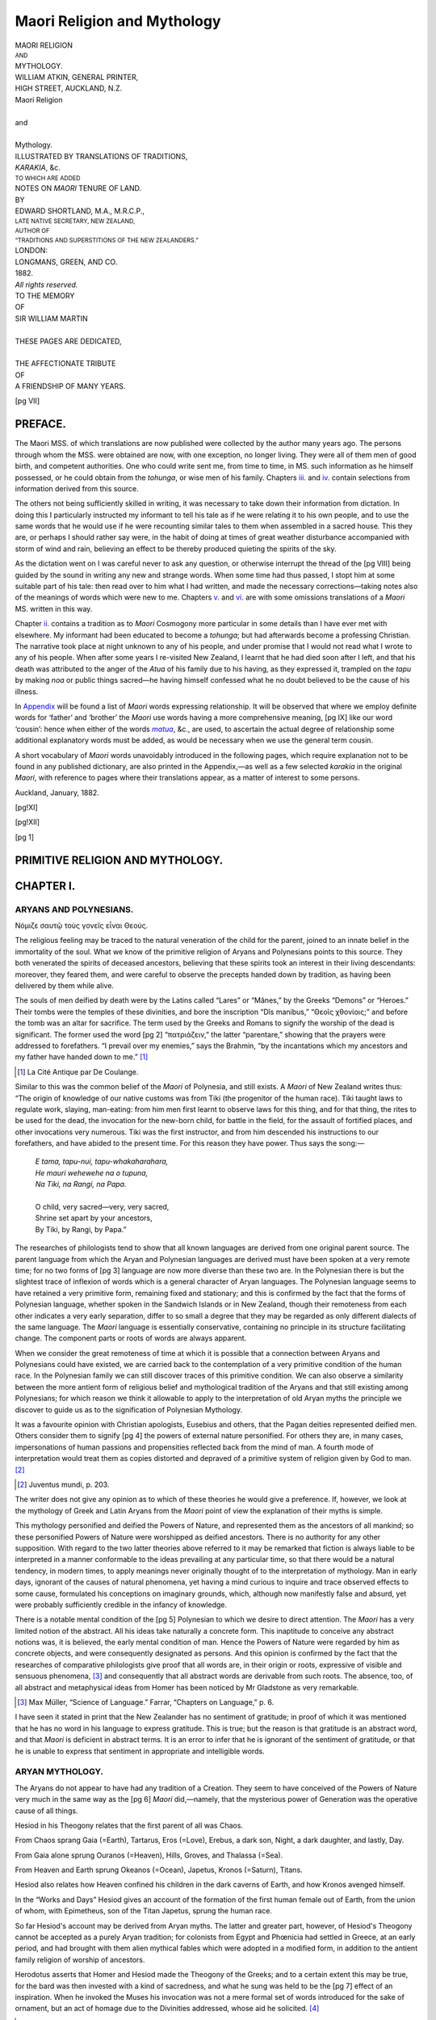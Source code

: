 .. -*- encoding: utf-8 -*-

.. meta::
   :PG.Id: 42218
   :PG.Title: Maori Religion and Mythology
   :PG.Released: 2013-02-26
   :PG.Rights: Public Domain
   :PG.Producer: Curtis Weyant
   :PG.Producer: Enrico Segre
   :PG.Producer: the Online Distributed Proofreading Team at http://www.pgdp.net
   :DC.Creator: Shortland, Edward
   :DC.Title: Maori Religion and Mythology
   :DC.Language: en
   :DC.Language: mi
   :DC.Created: 1882
   :coverpage: images/003.jpg
   
============================
Maori Religion and Mythology
============================

.. pgheader::

.. role:: small
   :class: small

.. role:: large
   :class: large

.. role:: itlarge
   :class: large italics

.. role:: larger
   :class: larger

.. role:: x-large
   :class: x-large

.. role:: xx-large
   :class: xx-large

.. role:: small-caps
   :class: small-caps

.. role:: xxl-caps
   :class: small-caps xx-large

.. role:: relat
   :class: small-caps

.. role:: vocab
   :class: small-caps

.. does what?
.. style:: document
   :class: text-transform-smartquotes

.. style:: title
   :class: center

.. style:: subtitle
   :class: center

.. test, not working for parsed-literal:: (works for ``text``)
.. style:: literal  
   :class: bold green

.. |nbs| unicode:: U+00A0  .. non-breaking space
   :trim:

.. |nbs2| replace:: |nbs|\ |nbs|\ 
.. |nbs4| replace:: |nbs|\ |nbs|\ |nbs|\ |nbs|\ 
  
.. |*| replace:: |nbs4|\ \*

.. container:: titlepage

   .. vfill::

   .. class:: center

   | :x-large:`MAORI RELIGION`
   | :small:`AND`
   | :x-large:`MYTHOLOGY.`

   .. vfill::

..  container:: verso

   .. vfill::

   .. class:: center

   | WILLIAM ATKIN, GENERAL PRINTER,
   | HIGH STREET, AUCKLAND, N.Z.

   .. vfill::

.. container:: frontispiece

   .. class:: center

   | :xxl-caps:`Maori Religion`
   |
   | :small-caps:`and`
   |
   | :xxl-caps:`Mythology.`

   .. vfill::
   
   .. class:: center

   | ILLUSTRATED BY TRANSLATIONS OF TRADITIONS,
   | *KARAKIA*, &c.
   
   .. class:: center

   | :small:`TO WHICH ARE ADDED`
   
   .. class:: center

   | NOTES ON *MAORI* TENURE OF LAND.
   
   .. vfill::

   .. class:: center

   | BY
   | :large:`EDWARD SHORTLAND, M.A., M.R.C.P.,`
   | :small:`LATE NATIVE SECRETARY, NEW ZEALAND,`
   | :small:`AUTHOR OF`
   | :small:`“TRADITIONS AND SUPERSTITIONS OF THE NEW ZEALANDERS.”`
   
   .. vfill::

   .. class:: center

   | LONDON:
   | :large:`LONGMANS, GREEN, AND CO.`
   | 1882.
   | *All rights reserved.*

.. cleardoublepage::

.. container:: verso::

   .. vfill::

   .. class:: center

   | TO THE MEMORY
   | OF
   | :x-large:`SIR WILLIAM MARTIN`
   |
   | THESE PAGES ARE DEDICATED,
   |
   | THE AFFECTIONATE TRIBUTE
   | OF
   | A FRIENDSHIP OF MANY YEARS.

   .. vfill::

.. clearpage::

.. mainmatter::

[pg VII]

PREFACE.
========


The Maori MSS. of which translations are now published
were collected by the author many years ago.
The persons through whom the MSS. were obtained
are now, with one exception, no longer living. They
were all of them men of good birth, and competent
authorities. One who could write sent me, from time
to time, in MS. such information as he himself possessed,
or he could obtain from the *tohunga*, or wise
men of his family. Chapters `iii.`_ and `iv.`_ contain selections
from information derived from this source.

The others not being sufficiently skilled in writing, it
was necessary to take down their information from
dictation. In doing this I particularly instructed my
informant to tell his tale as if he were relating it to his
own people, and to use the same words that he would
use if he were recounting similar tales to them when
assembled in a sacred house. This they are, or perhaps
I should rather say were, in the habit of doing at times
of great weather disturbance accompanied with storm
of wind and rain, believing an effect to be thereby
produced quieting the spirits of the sky.

As the dictation went on I was careful never to ask
any question, or otherwise interrupt the thread of the
[pg VIII] being guided by the sound in writing any new and
strange words. When some time had thus passed, I
stopt him at some suitable part of his tale: then read
over to him what I had written, and made the necessary
corrections—taking notes also of the meanings of words
which were new to me. Chapters `v.`_ and `vi.`_ are with
some omissions translations of a *Maori* MS. written in
this way.

Chapter `ii.`_ contains a tradition as to *Maori* Cosmogony
more particular in some details than I have ever
met with elsewhere. My informant had been educated
to become a *tohunga*; but had afterwards become a
professing Christian. The narrative took place at night
unknown to any of his people, and under promise that
I would not read what I wrote to any of his people.
When after some years I re-visited New Zealand, I
learnt that he had died soon after I left, and that his
death was attributed to the anger of the *Atua* of his
family due to his having, as they expressed it, trampled
on the *tapu* by making *noa* or public things sacred—he
having himself confessed what he no doubt believed to
be the cause of his illness.

In `Appendix`_ will be found a list of *Maori* words
expressing relationship. It will be observed that where
we employ definite words for ‘father’ and ‘brother’ the
*Maori* use words having a more comprehensive meaning,
[pg IX] like our word ‘cousin’: hence when either of the words
|matua|_, &c., are used, to ascertain the actual degree of
relationship some additional explanatory words must be
added, as would be necessary when we use the general
term cousin.

A short vocabulary of *Maori* words unavoidably introduced
in the following pages, which require explanation
not to be found in any published dictionary, are also
printed in the Appendix,—as well as a few selected
*karakia* in the original *Maori*, with reference to pages
where their translations appear, as a matter of interest
to some persons.

.. vspace:: 2

:small-caps:`Auckland, January, 1882.`


.. clearpage::

[pg!XI]

.. vfill::

.. table:: `CONTENTS.`:x-large:
   :hrules: none
   :width: 100%
   :widths: 9 1
   :aligns: left right
   :vertical-aligns: bottom bottom

   +-------------------------------------------------------+--------------+
   |                                                       | :small:`PAGE`|
   +-------------------------------------------------------+--------------+
   | |chap1|_                                              |   [pg 1]_    |
   +-------------------------------------------------------+--------------+
   | |chap2|_                                              |   [pg 10]_   |
   +-------------------------------------------------------+--------------+
   | |chap3|_                                              |   [pg 25]_   |
   +-------------------------------------------------------+--------------+
   | |chap4|_                                              |   [pg 38]_   |
   +-------------------------------------------------------+--------------+
   | |chap5|_                                              |   [pg 51]_   |
   +-------------------------------------------------------+--------------+
   | |chap6|_                                              |   [pg 68]_   |
   +-------------------------------------------------------+--------------+
   | |chap7|_                                              |   [pg 88]_   |
   +-------------------------------------------------------+--------------+
   |                               .. class:: center                      |
   |                                                                      |
   |                               | —————                                |
   +-------------------------------------------------------+--------------+
   |                               .. class:: center                      |
   |                                                                      |
   |                               | `APPENDIX.`_                         |
   +-------------------------------------------------------+--------------+
   | |MAORI TERMS OF RELATIONSHIP.|_                       |  [pg 106]_   |
   +-------------------------------------------------------+--------------+
   | |Vocabulary|_                                         |   [pg 107]_  |
   +-------------------------------------------------------+--------------+
   | `Karakia Maori`_                                      |   [pg 109]_  |
   +-------------------------------------------------------+--------------+

.. |chap1| replace:: :small-caps:`Chap. i.`—Primitive Religion and
   Mythology. Aryans and Polynesians
.. |chap2| replace:: :small-caps:`Chap. ii.`—Maori Cosmogony and Mythology
.. |chap3| replace:: :small-caps:`Chap. iii.`—Religious Rites of the Maori
.. |chap4| replace:: :small-caps:`Chap. iv.` |nbs4| |nbs4| „ |nbs4| 
   |nbs4| „ |nbs4| |nbs4| „
.. |chap5| replace:: :small-caps:`Chap. v.`—The Maori Chief of Olden Time
.. |chap6| replace:: :small-caps:`Chap. vi.`—Claiming and Naming Land
.. |chap7| replace:: :small-caps:`Chap. vii.`—The Maori Land Tenure
.. |MAORI TERMS OF RELATIONSHIP.| replace:: Terms of *Maori* Relationship
.. |Vocabulary| replace:: Explanation of some *Maori* words occurring in 
   following pages
.. _chap1: `CHAPTER I.`_
.. _chap2: `CHAPTER II.`_
.. _chap3: `CHAPTER III.`_
.. _chap4: `CHAPTER IV.`_
.. _chap5: `CHAPTER V.`_
.. _chap6: `CHAPTER VI.`_
.. _chap7: `CHAPTER VII.`_
.. _`Karakia Maori`: `TE KARAKIA`_

.. vfill::

.. clearpage::

[pg!XII]

.. vfill::

.. _errata:

.. table:: `ERRATA`:x-large:
   :hrules: none
   :width: 100%
   :aligns: left right center left center left
   :widths: 1 1 1 5 2 5
 
   +-----+----------+-----+---------------+------+----------------+
   | \p. | [pg 8]_  | for | “Pendora”     | read | “`Pandora`_.”  |
   +-----+----------+-----+---------------+------+----------------+
   | \p. | [pg 21]_ | „   | “_`Herekeke`” | „    | “`Harakeke`_.” |
   +-----+----------+-----+---------------+------+----------------+
   | \p. | [pg 11]_ | „   | “Whananga”    | „    | “|EWananga|_.” |
   +-----+----------+-----+---------------+------+----------------+
   | \p. | [pg 24]_ | „   | |nbs4|  „     | „    | |nbs4| |wan2|_ |
   +-----+----------+-----+---------------+------+----------------+
   | \p. | [pg 28]_ | „   | “manumea”     | „    | “`Manumea`_.”  |
   +-----+----------+-----+---------------+------+----------------+
   | \p. | [pg 90]_ | „   | “and”         | „    | “`land`_.”     |
   +-----+----------+-----+---------------+------+----------------+
   | \p. | [pg 96]_ | „   | “conquerers”  | „    |“`conquerors`_.”|
   +-----+----------+-----+---------------+------+----------------+

.. _harakeke: `brought forth`_
.. |EWananga| replace:: Wananga
.. _Ewananga: `and the`_
.. |wan2| replace:: „
.. _wan2: `To your`_

.. vfill::

[pg 1]




PRIMITIVE RELIGION AND MYTHOLOGY.
=================================

.. class:: center

   .. image:: images/i013.png
      :align: center
      :width: 10%
      :alt: ---==o==---


CHAPTER I.
==========

ARYANS AND POLYNESIANS.
-----------------------

.. class:: center

   | _`Νόμιζε σαυτῷ τοὺς γονεῖς εἶναι Θεούς`.



The religious feeling may be traced to the natural
veneration of the child for the parent, joined to an
innate belief in the immortality of the soul. What
we know of the primitive religion of Aryans and
Polynesians points to this source. They both
venerated the spirits of deceased ancestors, believing
that these spirits took an interest in their living
descendants: moreover, they feared them, and were
careful to observe the precepts handed down by
tradition, as having been delivered by them while
alive.

The souls of men deified by death were by the
Latins called “Lares” or “Mânes,” by the Greeks
“Demons” or “Heroes.” Their tombs were the
temples of these divinities, and bore the inscription
“Dîs manibus,” “_`Θεοῖς χθονίοις`;” and before the tomb
was an altar for sacrifice. The term used by the
Greeks and Romans to signify the worship of the
dead is significant. The former used the word
[pg 2]
“πατριάζειν,” the latter “parentare,” showing that
the prayers were addressed to forefathers. “I
prevail over my enemies,” says the Brahmin, “by the
incantations which my ancestors and my father have
handed down to me.” [#]_

.. [#] La Cité Antique par De Coulange.

Similar to this was the common belief of the *Maori*
of Polynesia, and still exists. A *Maori* of New Zealand
writes thus: “The origin of knowledge of our
native customs was from Tiki (the progenitor of the
human race). Tiki taught laws to regulate work,
slaying, man-eating: from him men first learnt to
observe laws for this thing, and for that thing, the
rites to be used for the dead, the invocation for the
new-born child, for battle in the field, for the assault
of fortified places, and other invocations very numerous.
Tiki was the first instructor, and from him descended
his instructions to our forefathers, and have abided to
the present time. For this reason they have power.
Thus says the song:—

   | *E tama, tapu-nui, tapu-whakaharahara,*
   | *He mauri wehewehe na o tupuna,*
   | *Na Tiki, na Rangi, na Papa.*
   |
   | O child, very sacred—very, very sacred,
   | Shrine set apart by your ancestors,
   | _`By Tiki, by Rangi, by Papa.”`

The researches of philologists tend to show that all
known languages are derived from one original parent
source. The parent language from which the Aryan
and Polynesian languages are derived must have been
spoken at a very remote time; for no two forms of
[pg 3]
language are now more diverse than these two are.
In the Polynesian there is but the slightest trace of
inflexion of words which is a general character of
Aryan languages. The Polynesian language seems to
have retained a very primitive form, remaining fixed
and stationary; and this is confirmed by the fact that
the forms of Polynesian language, whether spoken in
the Sandwich Islands or in New Zealand, though their
remoteness from each other indicates a very early
separation, differ to so small a degree that they may
be regarded as only different dialects of the same
language. The *Maori* language is essentially conservative,
containing no principle in its structure facilitating
change. The component parts or roots of
words are always apparent.

When we consider the great remoteness of time at
which it is possible that a connection between Aryans
and Polynesians could have existed, we are carried
back to the contemplation of a very primitive condition
of the human race. In the Polynesian family we
can still discover traces of this primitive condition.
We can also observe a similarity between the more
antient form of religious belief and mythological
tradition of the Aryans and that still existing among
Polynesians; for which reason we think it allowable
to apply to the interpretation of old Aryan myths the
principle we discover to guide us as to the signification
of Polynesian Mythology.

It was a favourite opinion with Christian apologists,
Eusebius and others, that the Pagan deities represented
deified men. Others consider them to signify
[pg 4]
the powers of external nature personified. For others
they are, in many cases, impersonations of human
passions and propensities reflected back from the
mind of man. A fourth mode of interpretation would
treat them as copies distorted and depraved of a
primitive system of religion given by God to man. [#]_

.. [#] Juventus mundi, p. 203.

The writer does not give any opinion as to which
of these theories he would give a preference. If,
however, we look at the mythology of Greek and
Latin Aryans from the *Maori* point of view the explanation
of their myths is simple.

This mythology personified and deified the Powers
of Nature, and represented them as the ancestors of
all mankind; so these personified Powers of Nature
were worshipped as deified ancestors. There is no
authority for any other supposition. With regard to
the two latter theories above referred to it may be
remarked that fiction is always liable to be interpreted
in a manner conformable to the ideas prevailing at
any particular time, so that there would be a natural
tendency, in modern times, to apply meanings never
originally thought of to the interpretation of mythology.
Man in early days, ignorant of the causes of
natural phenomena, yet having a mind curious to
inquire and trace observed effects to some cause,
formulated his conceptions on imaginary grounds,
which, although now manifestly false and absurd,
yet were probably sufficiently credible in the infancy
of knowledge.

There is a notable mental condition of the
[pg 5]
Polynesian to which we desire to direct attention. The
*Maori* has a very limited notion of the abstract. All
his ideas take naturally a concrete form. This
inaptitude to conceive any abstract notions was, it is
believed, the early mental condition of man. Hence
the Powers of Nature were regarded by him as concrete
objects, and were consequently designated as
persons. And this opinion is confirmed by the fact
that the researches of comparative philologists give
proof that all words are, in their origin or roots,
expressive of visible and sensuous phenomena, [#]_ and
consequently that all abstract words are derivable
from such roots. The absence, too, of all abstract
and metaphysical ideas from Homer has been noticed
by Mr Gladstone as very remarkable.

.. [#] Max Müller, “Science of Language.” Farrar, “Chapters on
   Language,” p. 6.

I have seen it stated in print that the New Zealander
has no sentiment of gratitude; in proof of
which it was mentioned that he has no word in his
language to express gratitude. This is true; but the
reason is that gratitude is an abstract word, and that
*Maori* is deficient in abstract terms. It is an error
to infer that he is ignorant of the sentiment of gratitude,
or that he is unable to express that sentiment
in appropriate and intelligible words.


ARYAN MYTHOLOGY.
----------------

The Aryans do not appear to have had any tradition
of a Creation. They seem to have conceived of the
Powers of Nature very much in the same way as the
[pg 6]
*Maori* did,—namely, that the mysterious power of
Generation was the operative cause of all things.

Hesiod in his Theogony relates that the first parent
of all was Chaos.

From Chaos sprang Gaia (=Earth), Tartarus, Eros
(=Love), Erebus, a dark son, Night, a dark daughter,
and lastly, Day.

From Gaia alone sprung Ouranos (=Heaven), Hills,
Groves, and Thalassa (=Sea).

From Heaven and Earth sprung Okeanos (=Ocean),
Japetus, Kronos (=Saturn), Titans.

Hesiod also relates how Heaven confined his children
in the dark caverns of Earth, and how Kronos avenged
himself.

In the “Works and Days” Hesiod gives an account
of the formation of the first human female out of Earth,
from the union of whom, with Epimetheus, son of the
Titan Japetus, sprung the human race.

So far Hesiod's account may be derived from Aryan
myths. The latter and greater part, however, of Hesiod's
Theogony cannot be accepted as a purely Aryan tradition;
for colonists from Egypt and Phœnicia had settled
in Greece, at an early period, and had brought with
them alien mythical fables which were adopted in a
modified form, in addition to the antient family religion
of worship of ancestors.

Herodotus asserts that Homer and Hesiod made the
Theogony of the Greeks; and to a certain extent this
may be true, for the bard was then invested with a kind
of sacredness, and what he sung was held to be the
[pg 7]
effect of an inspiration. When he invoked the Muses
his invocation was not a mere formal set of words introduced
for the sake of ornament, but an act of homage
due to the Divinities addressed, whose aid he solicited. [#]_

.. [#] Hom. Il., 2-484. Invocat. to Muses:—

   | Tell me now, O Muses, ye who dwell in Olympus;
   | For ye are goddesses, and are present, and know all things,
   | But we hear only rumour, and know not anything.
   
The traditions prevalent in Bœotia would naturally
be strongly imbued with fables of foreign origin; and
Hesiod, who was a Bœotian by birth, by collecting
these local traditions and presenting them to the
public in an attractive form, no doubt contributed, as
well as Homer, to establish a national form of religion,
made up of old Aryan tradition and what had been
imported by Phœnician and Egyptian colonists.

Thus Zeus and the other Olympian deities formed
the centre of a national religious system; but at the
same time the old Aryan religion of worship of ancestors
maintained a paramount influence, and every tribe
and every family had its separate form of worship of
its own ancestors. The prayer of the son of Achilles,
when in the act of sacrificing Polyxena to the manes
of his father, is a striking instance of the prevalent
belief that the deified spirits of ancestors had power
to influence the destinies of the living.

“O son of Peleus, my father, receive from me this
libation, appeasing, alluring, the dead. Come now,
that you may drink the black pure blood of a virgin,
which we give to thee—both I and the army. And be
kindly disposed to us, and grant us to loose the sterns
[pg 8]
of our ships, and the cables fastening to the shore,
and all to reach home favoured with a prosperous
return from Ilium.” [#]_

.. [#] Hecuba, l. 533-9.

Euripides would not have put these words into the
mouth of the son of Achilles had they not been in
accord with the sympathies of an Athenian audience.

Comparing the Greek mythological traditions, such
as they have come down to us, with those of the
*Maori*, some striking resemblance is to be observed.
First, there is the fact that both treat the elements of
nature, and abstract notions as persons capable of
propagating from each other by generation. In both
Light springs out of Darkness. The sons of Heaven
and Earth in both accounts conspire against their
father for the same reason—that their father had confined
them in darkness. And lastly the first human
female, in both, is said to have been formed out of
earth. The first woman, in the *Maori* Mythology,
drags down her offspring to Po (=Night), meaning
to death. And the first woman of the Greek Mythology,
_`Pandora`, introduces all kinds of afflictions as an
heritage for hers.

It is also to be noticed that just as Zeus and the
Olympian Gods were national deities for Greeks, so
their old mythical deities—Po, Rangi, Papa, Tiki,
&c., were invoked alike by the whole *Maori* race,
especially in the ceremonies required to free a person
from the sacred restrictions comprised under the term
*tapu*. They were the *Maori* national Gods, for they
were their common ancestors. But at the same time
[pg 9]
every *Maori* tribe and family invoked independently
each its own tribal and family ancestors, just as was
the practice of the Greeks and Latins.

[pg 10]


.. _ii.:

CHAPTER II.
===========

MAORI COSMOGONY AND MYTHOLOGY.
------------------------------

.. epigraph::

   | An quoquam genitos nisi Cœlo credere fas est
   | Esse homines.—*Manilius.*

The *Maori* had no tradition of the Creation. The
great mysterious Cause of all things existing in the
Cosmos was, as he conceived it, the generative Power.
Commencing with a primitive state of Darkness, he
conceived Po (=Night) as a person capable of begetting
a race of beings resembling itself. After a
succession of several generations of the race of Po,
Te Ata (=Morn) was given birth to. Then followed
certain beings existing when Cosmos was without
form, and void. Afterwards came Rangi (=Heaven),
Papa (=Earth), the Winds, and other Sky-powers,
as are recorded in the genealogical traditions preserved
to the present time.

We have reason to consider the mythological traditions
of the *Maori* as dating from a very antient
period. They are held to be very sacred, and not
to be repeated except in places set apart as sacred.

The Genealogies recorded hereafter are divisible into
three distinct epochs:—

\1. That comprising the personified Powers of Nature
preceding the existence of man, which Powers are
regarded by the *Maori* as their own primitive ancestors,
and are invoked in their *karakia* by all the *Maori* race;
[pg 11]
for we find the names of Rangi, Rongo, Tangaroa, &c.,
mentioned as *Atua* or Gods of the *Maori* of the Sandwich
Islands and other Islands of the Pacific inhabited
by the same race. The common worship of these
primitive *Atua* constituted the National religion of the
Maori.

\2. In addition to this the *Maori* had a religious
worship peculiar to each tribe and to each family, in
forms of *karakia* or invocation addressed to the spirits
of dead ancestors of their own proper line of descent.

Ancestral spirits who had lived in the flesh before the
migration to New Zealand would be invoked by all the
tribes in New Zealand, so far as their names had been
preserved, in their traditional records as mighty spirits.

\3. From the time of the migration to New Zealand
each tribe and each family would in addition address
their invocations to their own proper line of ancestors,—thus
giving rise to a family religious worship in addition
to the national religion.

The cause of the preservation of their Genealogies
becomes intelligible when we consider that they often
formed the ground-work of their religious formulas,
and that to make an error or even hesitation in repeating
a *karakia* was deemed fatal to its efficacy.

In the forms of *karakia* addressed to the spirits of
ancestors, the concluding words are generally a petition
to the *Atua* invoked to give force or effect to the *karakia*
as being derived through the |Tipua|_, the |Pukenga|_, _`and
the` |Wananga|_, and so descending to the living |Tauira|_.

[pg 12]


MAORI COSMOGONY.
----------------

.. parsed-literal::

    Powers        \| Te Po (=The Night).
      of          \| Te Po-toki (=hanging Night).
    Night         \| Te Po-terea (=drifting Night).
     and          \| Te Po-whawha (=moaning Night).
    Darkness.     \| _`Hine-ruakimoe.` 
                  \| Te Po.
    
    Powers        \| Te Ata (=The Morn).
      of          \| Te Ao-tu-roa (=The abiding Day).
    Light.        \| Te Ao-marama (=bright Day).
                  \| Whaitua (=space).
    
    Powers        \| Te Kore (=The Void).
      of          \| Te Kore-tuatahi.
    Cosmos        \| Te Kore-tuarua.
    without       \| Kore-nui.
     form         \| Kore-roa.
      and         \| Kore-para.
     void.        \| Kore-whiwhia.
                  \| Kore-rawea.
                  \| Kore-te-tamaua (=Void fast bound).
                  \| Te Mangu (=the black) sc. Erebus.

From the union of Te Mangu with Mahorahora-nui-a-Rangi
(=The great expanse of Rangi) came four
children:—

   1. Toko-mua (=elder prop).
   2. Toko-roto (=middle prop).
   3. Toko-pa (=last prop).
   4. Rangi-potiki (=child Rangi).

[pg 13]


GENEALOGICAL DESCENT FROM TOKO-MUA.
-----------------------------------

.. parsed-literal::

              \| Tu-awhio-nuku (=Tu of the whirlwind).
              \| Tu-awhio-rangi.
    Powers    \| Paroro-tea (=white skud).
     of       \| Hau-tuia (=piercing wind).
    The Air,  \| Hau-ngangana (blustering wind).
    Winds.    \| Ngana.
              \| Ngana-nui.
              \| Ngana-roa.
              \| Ngana-ruru.
              \| Ngana-mawaki.
              \| Tapa-huru-kiwi.
              \| Tapa-huru-manu.
              \| [#]_ Tiki.
    Human     \| Tiki-te-pou-mua (The 1st Man).
    beings    \| Tiki-te-pou-roto.
    begin     \| Tiki-haohao.
      to      \| Tiki-ahu-papa.
    exist.    \| Te Papa-tutira.
              \| Ngai.
              \| Ngai-nui.
              \| Ngai-roa.
              \| Ngai-peha.
              \| Te Atitutu.
              \| Te Ati-hapai.
              \| [#]_ Toi-te-huatahi.
              \| Rauru.
              \| Rutana.
              \| [pg 14] Whatonga.
              \| Apa-apa.
              \| Taha-titi.
              \| Ruatapu.
              \| Rakeora.
              \| Tama-ki-te-ra.
              \| Rongo-maru-a-whatu.
              \| Rere.
              \| Tăta =
              \|      \|______________
              \|                     \|
              \| Wakaotirangi.    Rongokako.
              \| Hotumatapu.      Tamatea.
              \| Motai.          [#]_ Kahu-hunu.
              \| Ue.
              \| Raka.
              \| Kakati.
              \| Tawhao.
              \| Turongo.
              \| Raukawa.
              \| Wakatere.
              \| Taki-hiku.
              \| Tama-te-hura.
              \| Tui-tao.
              \| Hae.
              \| Nga-tokowaru.
              \| [pg 15] Huia.
              \| Korouaputa = Rakumia (f.).
             \______________|____________________
            \|                                   \|
        \Pare-wahawaha = Te Rangipumamao    \Parekohatu =
               (f.)   \|                               \|
              \________|                       \________|
             \|                               \|
       \Tihao =                         :small-caps:`Te Rauparaha`.
          \___|____________________
         \|                        \|
      \Te Whata-nui =           Kotia (f.) =
              \_____|                      \|
             \|                       :small-caps:`Te Ngarara`.
      \Tutaki =
          \___|
         \|
      :small-caps:`Hinematioro`.


.. [#] Whose wife was Hine-titamauri de quâ infra.

.. [#] Whose wife was Puhaorangi de quâ infra.

.. [#] Tamatea was settled at Muriwhenua, and his son Kahuhunu was
   born there. The latter went on a journey to Nukutauraua
   near the Mahia, and there married Rongomai-wahine, having
   got rid of her husband Tamatakutai by craft. Tamatea went
   to bring him home, but on their return their canoe was upset
   in a rapid, near where the river Waikato flows out of the lake
   Taupo, and Tamatea was drowned.



GENEALOGICAL DESCENT FROM TOKO-ROTO.
------------------------------------

.. parsed-literal::

             \| Rangi-nui.
             \| Rangi-roa.
             \| Rangi-pouri.
             \| Rangi-potango.
    Powers   \| Rangi-whetu-ma.
    of the   \| Rangi-whekere.
    Heavens. \| Ao-nui.
             \| Ao-roa.
             \| Ao-tara.
             \| Urupa.
             \| Hoehoe.
             \| Puhaorangi (f.).

After the birth of Rauru, the son of Toi-te-huatahi
and Kuraemonoa, while Toi was absent from home
fishing, Puhaorangi came down from Heaven, and
[pg 16]
carried off Kuraemonoa to be his own wife. She bore
four children from this union:—

   | 1. Ohomairangi.
   | 2. Tawhirioho.
   | 3. Ohotaretare.
   | 4. Oho-mata-kamokamo.

From Ohomairangi descended:—

.. parsed-literal::

               \| Muturangi.
               \| Taunga.
               \| Tuamatua.
     Time of   \| Houmaitahiti.
    Migration  \| Tama-te-kapua.
      from     \| Kahu.
    Hawaiki.   \| Tawaki.
               \| Uenuku.
               \| Rangitihi.
               \| Ratorua.
               \| Wakairikawa.
               \| Waitapu.
               \| Hine-rehua.
               \| Te Kahu-reremoa.
               \| Waitapu.
               \| Parekawa.
               \| Te Kohera.
               \| Pakaki =
          \______________|_____________________
         \|                                    \|
    \Te Rangi-pumamao =     \Parewahaika = Te Whata
        \_____________|        \_________|____
       \|                     \|              \|
    Tihao.                Tokoahu.        Tuiri.
    Kotia.                Hihitaua.       Waho (f.).
    :small-caps:`Te Ngarara`.           Te Tumuhuia     :small-caps:`Te Hira`.
                              or
                            :small-caps:`Taraia`.

[pg 17]


GENEALOGICAL DESCENT FROM TOKO-PA.
----------------------------------

Kohu (=Mist) was the child of Tokopa.

Kohu married _`Te Ika-roa` (=The Milky-way), and
gave birth to Nga Whetu (=The Stars).


GENEALOGICAL DESCENT FROM RANGI-POTIKI.
---------------------------------------

Rangi-potiki had three wives, the first of which was
Hine-ahu-papa; from her descended:—

.. parsed-literal::

             \|  Tu-nuku.
      Sky    \|  Tu-rangi.
    Powers.  \|  Tama-i-koropao.
             \|  Haronga.

Haronga took to wife Tongo-tongo. Their children
were a son and daughter, Te Ra (=The Sun) and
Marama (=The Moon). Haronga perceiving that
there was no light for his daughter Marama, gave
Te Kohu in marriage to _`Te Ikaroa`, and the Stars
were born to give light for the sister of Te Ra, for
the child of Tongo-tongo. “*Nga tokorua a Tongo-tongo*”
(=the two children of Tongotongo) is a
proverbial term for the Sun and Moon at the present
day.

Rangi-potiki's second wife was Papatuanuku. She
gave birth to the following children:—

.. parsed-literal::

    Rehua (a star).
    Rongo.
    Tangaroa.
    Tahu.
    Punga and Here,   twins.
    Hua and Ari,        do.
    [pg 18]
    Nukumera         } twins.
    Rango-maraeroa   }
    
    Marere-o-tonga   } do.
    Takataka-putea   }
    
    Tu-matauenga     } do.
    Tu-potiki        }

:small-caps:`Rongo` was *atua* of the *kumara*.

:small-caps:`Tangaroa` was ancestor of Fish and the *Pounamu*,
which is classed with fish by the *Maori*. Tangaroa
took to wife Te Anu-matao (=the chilly cold): from
which union descended.

.. parsed-literal::

      All   \|  Te Whata-uira-a-tangaroa.
    of the  \|  Te Whatukura.
     Fish   \|  Poutini.
    Class.  \|  Te Pounamu.

:small-caps:`Tahu` was *atua* presiding over peace and feasts.

:small-caps:`Punga` was ancestor of the lizard, shark, and ill-favoured
creatures: hence the proverb “*aitanga-a-Punga*”
(=child of Punga) to denote an ugly fellow.

:small-caps:`Tu-matauenga` was the *Maori* war God.

_`Rangi-potiki`'s third wife was Papa (=Earth). Tangaroa
was accused of having committed adultery with
Papa, and _`Rangipotiki`, armed with his spear, went
to obtain satisfaction. He found Tangaroa seated by
the door of his house, who, when he saw Rangi thus
coming towards him, began the following *karakia*, at
the same time striking his right shoulder with his left
hand:—

   | Tangaroa, Tangaroa,
   | Tangaroa, unravel;
   | Unravel the tangle,
   | Unravel, untwist.
   | [pg 19]
   | Though Rangi is distant,
   | He is to be reached.
   | Some darkness for above,
   | Some light for below
   | Freely give
   | For bright Day [#]_


.. [#] This *karakia* is the most antient example of the kind. It
   is now applied as suggestive of a peaceable settlement of a
   quarrel.

This invocation of Tangaroa was scarce ended when
Rangi made a thrust at him. Tangaroa warded it off,
and it missed him. Then Tangaroa made a thrust at
Rangi, and pierced him quite through the thigh, and he
fell.

While Rangi lay wounded he begat his child Kueo
(=Moist). The cause of this name was Rangi's
wetting his couch while he lay ill of his wound. After
Kueo, he begat Mimi-ahi, so-called from his making
water by the fireside. Next he begat Tane-tuturi
(=straight-leg-Tane), so-called because Rangi could
now stretch his legs. Afterwards he begat Tane-pepeki
(=bent-leg-Tane), so-called because Rangi
could sit with his knees bent. The next child was
Tane-ua-tika (_`=straight-neck-Tane`), for Rangi's neck
was now straight, and he could hold up his head. The
next child born was called Tane-ua-ha [#]_ (=strong-neck-Tane),
for Rangi's neck was strong. Then
was born Tane-te-waiora (=lively Tane), so called
because Rangi was quite recovered. Then was born
Tane-nui-a-Rangi (=Tane great son of Rangi). And
last of all was born Paea, a daughter. She was the last
[pg 20]
of Rangi's children. With Paea they came to an end,
so she was named Paea, which signifies ‘closed.’

.. [#] Ha=kaha.

Some time after the birth of these children the thought
came to Tane-nui-a-Rangi to separate their father from
them. Tane had seen the light of the Sun shining
under the armpit of Rangi; so he consulted with his
elder brothers what they should do. They all said,
“Let us kill our father, because he has shut us up in
darkness, and let us leave our mother for our parent.”
But Tane advised, “Do not let us kill our father, but
rather let us raise him up above, so that there may be
light.” To this they consented; so they prepared
ropes, and when Rangi was sound asleep they rolled
him over on the ropes, and Paea took him on her back.
Two props were also placed under Rangi. The names
of the props were Tokohurunuku, and Tokohururangi.
Then lifting him with the aid of these two props, they
shoved him upwards. Then Papa thus uttered her
farewell to Rangi.

    | “*Haera ra, e Rangi, ē! ko te wehenga taua i a Rangi.*”
    | “Go, O Rangi, alas! for my separation from Rangi.”

    And Rangi answered from above:

    | “*Heikona ra, e Papa, ē! ko te wehenga taua i a Papa.*”
    | “Remain there, O Papa. Alas! for my separation
      from Papa.”

So Rangi dwelt above, and Tane and his brothers
dwelt below with their mother, Papa.

Some time after this Tane desired to have his mother
Papa for his wife. But Papa said, “Do not turn your
inclination towards me, for evil will come to you. Go
to your ancestor Mumuhango.” So Tane took
[pg 21]
Mumuhango to wife, who brought forth the *totara*
tree. Tane returned to his mother dissatisfied, and
his mother said, “Go to your ancestor Hine-tu-a-maunga
(=the mountain maid).” So Tane took
Hine-tu-a-maunga to wife, who conceived, but did not
bring forth a child. Her offspring was the rusty water
of mountains, and the monster reptiles common to
mountains. Tane was displeased, and returned to his
mother. Papa said to him “Go to your ancestor
Rangahore.” So Tane went, and took that female for a
wife, who brought forth stone. This greatly displeased
Tane, who again went back to Papa. Then Papa said
“Go to your ancestor Ngaore _`(=the tender one).”` Tane
took Ngaore to wife. And Ngaore gave birth to the *toetoe*
(a species of rush-like grass). Tane returned to his
mother in displeasure. She next advised him, “Go to
your ancestor Pakoti.” Tane did as he was bid, but Pakoti
only _`brought forth` *harakeke* (=phormium tenax). Tane
had a great many other wives at his mother's bidding,
but none of them pleased him, and his heart was greatly
troubled, because no child was born to give birth to
Man; so he thus addressed his mother—“Old lady,
there will never be any progeny for me.” Thereupon
Papa said, “Go to your ancestor, Ocean, who is
grumbling there in the distance. When you reach
the beach at Kura-waka, gather up the earth in the form
of man.” So Tane went and scraped up the earth at
Kura-waka. He gathered up the earth, the body was
formed, and then the head, and the arms; then he joined
on the legs, and patted down the surface of the
belly, so as to give the form of man; and when he had
done this, he returned to his mother and said, “The
[pg 22]
whole body of the man is finished.” Thereupon his
mother said, “Go to your ancestor Mauhi, she will
give the *raho*. [11]_ Go to your ancestor Whete, she will give
the *timutimu*. [11]_ Go to your ancestor Taua-ki-te-marangai,
she will give the *paraheka*. [11]_ Go to your ancestor Pungaheko,
she has the *huruhuru*.” So Tane went to these
female ancestors, who gave him the things asked for.
He then went to Kura-waka. Katahi ka whakanoho ia i
nga raho ki roto i nga kuwha o te wahine i hanga ki
te one: Ka mau era. Muri atu ka whakanoho ia ko
te timutimu na Whete i homai ki waenga i nga raho;
muri atu ko te paraheka na Taua-ki-te-marangai i
homai ka whakanoho ki te take o te timutimu: muri
iho ko te huruhuru na Pungaheko i homai ka whakanoho
ki runga i te puke. Ka oti, katahi ka tapa ko
Hineahuone. Then he named this female form Hine-ahu-one
(=The earth formed maid).

.. [11] Quaedam partes corporis genitales.

Tane took Hine-ahu-one to wife. She first gave birth
to Tiki-tohua—the egg of a bird from which have
sprung all the birds of the air. After that, Tiki-kapakapa
was born—a female. Then first was born for
Tane a human child. Tane took great care of Tiki-kapakapa,
and when she grew up he gave her a new
name, Hine-a-tauira (=the pattern maid). Then he
took her to wife, and she bore a female child who was
named Hine-titamauri.

One day Hine-a-tauira said to Tane, “Who is my
father?” Tane laughed. A second time Hine-a-tauira
asked the same question. Then Tane made a sign:[#]_
[pg 23]
and the woman understood, and her heart was dark,
and she gave herself up to mourning, and fled away to
Rikiriki, and to Naonao, to Rekoreko, to Waewae-te-Po,
and to Po. [#]_ The woman fled away, hanging down her
head. [#]_ Then she took the name of Hine-nui-te-Po
(=great woman of Night). Her farewell words to
Tane were—“Remain, O Tane, to pull up our offspring
to Day; while I go below to drag down our offspring to
Night.” [#]_

.. [#] *Katahi ka tohungia e Tane ki tona ure.*

.. [#] These were all ancestors of the race of Powers of Night.

.. [#] *He oti, ka rere te wahine: ka anga ko te pane ki raro, tuwhera
   tonu nga kuwha, hamama tonu te puapua.*

.. [#] “*Heikona, e Tane, hei kukume ake i a taua hua ki te Ao; kia
   haere au ki raro hei kukume iho i a taua hua ki te Po.*”

Tane sorrowed for his daughter-wife, and cherished
his daughter Hinetitamauri; and when she grew up he
gave her to Tiki to be his wife, and their first-born child
was Tiki-te-pou-mua. [#]_

.. [#] Vid. Genealogical Table.

The following narrative is a continuation of the history
of Hinenuitepo from another source:—

After Hinenuitepo fled away to her ancestors in the
realms of Night, she gave birth to Te Po-uriuri (=The
Dark one), and to Te Po-tangotango (=The very dark),
and afterwards to Pare-koritawa, who married Tawaki,
one of the race of Rangi. Hence the proverb when
the sky is seen covered with small clouds “*Parekoritawa
is tilling her garden.*” When Tawaki climbed to Heaven
with Parekoritawa, he repeated this *karakia*:—

   | Ascend, O Tawaki, by the narrow path,
   | By which the path of Rangi was followed;
   | The path of Tu-kai-te-uru.
   | [pg 24] The narrow path is climbed,
   | The broad path is climbed,
   | The path by which was followed
   | Your ancestors, Te Aonui,
   | Te Ao-roa,
   | Te Ao-whititera.
   | Now you mount up
   | To your |Ihi|_,
   | To your *Mana*,
   | To the Thousands above,
   | To your *Ariki*,
   | To your |Tapairu|_,
   | To your |Pukenga|_,
   | _`To your` |Wananga|_,
   | To your |Tauira|_.

When Tawaki and Parekoritawa mounted to the
Sky, they left behind them a token—a black moth—a
token of the mortal body.

Pare gave birth to Uenuku (=Rainbow). Afterwards
she brought forth Whatitiri (=Thunder). Hence the
rainbow in the sky, and the thunder-clap.

[pg 25]


.. _iii.:

CHAPTER III.
============

RELIGIOUS RITES OF THE MAORI.
-----------------------------

.. class:: center

   | _`Ἀλλ᾿ ἄγε δή τινα μάντιν ἐρείομεν`.—Hom. Il. 1-62.

The religious rites and ceremonies of the *Maori* were
strange and complex, and must have been a severe
burden, as will be understood from the translations of
*Maori* narratives relating to such matters contained in
these pages. To make these translations more intelligible
to the reader, a brief review of the subject is
now given in explanation.

The religious rites under consideration are immediately
connected with certain laws relating to things
*tapu*, or things sacred and prohibited, the breach of
which laws by anyone is a crime displeasing to the *Atua*
of his family. Anything *tapu* must not be allowed to
come in contact with any vessel or place where food is
kept. This law is absolute. Should such contact take
place, the food, the vessel, or place, become *tapu*, and
only a few very sacred persons, themselves *tapu*, dare to
touch these things.

The idea in which this law originated appears to have
been that a portion of the sacred essence of an *Atua*,
or of a sacred person, was directly communicable to
objects which they touched, and also that the sacredness
so communicated to any object could afterwards be
more or less retransmitted to anything else brought into
contact with it. It was therefore necessary that anything
containing the sacred essence of an *Atua* should
be made *tapu* to protect it from being polluted by the
[pg 26]
contact of food _`designed to be eaten`; for the act of
eating food which had touched anything *tapu*, involved
the necessity of eating the sacredness of the *Atua*, from
whom it derived its sacredness.

It seems that the practice of cannibalism must have
had a close connexion with such a system of belief.
To eat an enemy was the greatest degradation to
which he could be subjected, and so it must have been
regarded as akin to blasphemy to eat anything containing
a particle of divine essence.

Everything not included under the class *tapu* was
called *noa*, meaning free or common. Things and
persons *tapu* could, however, be made *noa* by means of
certain ceremonies, the object of which was to extract
the *tapu* essence, and restore it to the source whence it
originally came. It has been already stated that every
tribe and every family has its own especial *Atua*. The
*Ariki*, or head of a family, in both male and female
lines, are regarded by their own family with a veneration
almost equal to that of their *Atua*. [#]_ They form, as
[pg 27]
it were, the connecting links between the living and the
spirits of the dead; and the ceremonies required for
releasing anything from the *tapu* state cannot be
perfected without their intervention.

.. [#] It is observable that Homer attributes special honor to a few of
   his heroes, who appear to have been the male representatives of
   their race,—as to Agamemnon of the race of Pelops, and to
   Aeneas of the race of Assaracus. With respect to each of
   them, it is mentioned that he was honored as a God by his
   people. “Θεὸς δ' ὣς τίετο δήμῳ.” Among the Maori these
   chiefs would have been distinguished by the title of *Ariki*.
   Homer gives them the title “ἄναξ ἀνδρῶν,” the old meaning of
   which words has been a matter of much inquiry. Mr Gladstone
   (Homer and Homeric Age, vol. I. p. 456) says, “It seems to
   me that this restraint in the use of the name ‘ἄναξ ἀνδρῶν’ was
   not unconnected with a sense of reverence towards it;” and he
   suggests the word chieftain as its fit representative. Might not
   its original meaning have been similar to that of *Ariki*?


On arriving one evening at a *Maori* settlement, I
found that a ceremony, in which everyone appeared to
take deep interest, was to take place in the morning.
The inhabitants were mostly professing Christians, and
the old sacred place of the settlement was, from the
increase of their numbers, inconveniently near their
houses; a part of it was, therefore, required to be
added to the *Pa*. I was curious to see in what way
the land required would be made *noa*. In the morning
when I went to the place I found a numerous assembly,
while in the centre of the space was a large native oven,
from which women were removing the earth and mat-coverings.
When opened it was seen to contain only
*kumara*, or sweet potato. One of these was offered
to each person present, which was held in the hand
while the usual morning service was read, concluding
with a short prayer that God's blessing might rest
on the place. After this each person ate his *kumara*,
and the place was declared to be *noa*. I could not
but think that the native teacher had done wisely in
thus adopting so much of old ceremonial as to satisfy
the scruples of those of little faith. In this case,
every one present, by eating food cooked on the *tapu*
ground, equally incurred the risk of offending the
*Atua* of the family, which risk was believed to be
removed by the Christian *karakia*.

By neglecting the laws of *tapu*, *Ariki*, chiefs, and
[pg 28]
other sacred persons are especially liable to the displeasure
of their *Atua*, and are therefore afraid to do a
great many ordinary acts necessary in private life. For
this reason a person of the sacred class was obliged to
eat his meals in the open air, at a little distance from
his sacred dwelling, and from the place which he and
his friends usually occupied; and if he could not eat
all that had been placed before him he kept the
remainder for his own sole use, in a sacred place
appropriated for that purpose: for no one dared to
eat what so sacred a person had touched.

The term *karakia* is applicable to all forms of prayer
to the *Atua*: but there are a variety of names or titles
to denote *karakia* having special objects. The translations
of those now presented to the reader will, it is
believed, speak for themselves as to the nature of *Maori*
worship, and carry with them a more clear and full conviction
as to what it really was than any mere statements
however faithful. It will be seen that a *karakia* is in
some cases very like a prayer,—in other cases for the
most part an invocation of spirits of ancestors in genealogical
order,—in other cases a combination of prayer
and invocation.


:small-caps:`The Karakia of Hineteiwaiwa`.
------------------------------------------

Said to have been used at the birth of her son Tuhuruhuru.
It is of great antiquity, dating from a time
long anterior to the migration to New Zealand.

   | Weave, weave the mat,
   | Couch for my unborn child,
   | Qui lectus aquâ inundabitur:
   | Rupe, et _`Manumea` inundabuntur:
   | Lectus meus, et mei fetûs inundabitur:
   | [pg 29]
   | Inundabor aquâ, inundabor;
   | Maritus meus inundabitur. [#]_
   | Now I step upon (the mat).
   | The *Matitikura* [#]_ to Rupe above,
   | |*| |*| |*| |nbs4| Toroa |*|
   | |*| |*| |*| |nbs4| Takapu |*|
   | |*| |*| |*| |nbs4| to cause to be born,
   | My child now one with myself.
   | Stand firm *turuturu* [#]_ of Hine-rauwharangi,
   | |*| |*| |*| |*| |nbs4| Hine-teiwaiwa,
   | Stand by your *tia*, [21]_ Ihuwareware,
   | Stand by your *kona*, [21]_ Ihuatamai,
   | Chide me not in my trouble,
   | Me Hine-teiwaiwa, O Rupe. [#]_
   | Release from above your hair, [#]_
   | Your head, your shoulders,
   | Your breast, your liver,
   | Your knees, your feet,
   | Let them come forth.
   | The old lady [#]_ with night-dark visage,
   | She will make you stretch,
   | She will make you rise up.
   | Let go *ewe*, [25]_ let go *take*, [25]_
   | Let go *parapara*. [25]_ Come forth. [*]_

.. [#] Hæc ad effusionem aquarum sub tempus partûs spectant.

.. [#] The name of a powerful *karakia*.

.. [#] *Turuturu*, a sharp pointed prop, two of which are fixed in the
   floor to serve as a frame for weaving mats—also used by women
   in child-birth to hold by.

.. [21] Names of lower parts of abdomen.

.. [#] Rupe or Maui-mua, brother-in-law of Hine-teiwaiwa.

.. [#] Addressed to the unborn child.

.. [#] The old lady referred to was Hine-nui-te-po, the mother of the
   female ancestress of mankind.

.. [25] Names of different parts of the decidua.

.. [*]  _`For tradition as to Tuhuruhuru` and other names here mentioned
   _`vid. Sir Geo. Grey's` “Mythology and Traditions of New Zealand,”
   \p. 39 et seq.

[pg 30]
This *karakia* is still in use with the Arawa tribe in
cases of difficult parturition. When such cases occur,
it is concluded that the woman has committed some
fault—some breach of the *tapu*, which is to be discovered
by the *matakite* (=seer). The father of the
child then plunges in the river, while the *karakia* is
being repeated, and the child will generally be born ere
ever he returns.

The following form of *karakia* is also used by members
of the same tribe in similar cases:—

   | O! Hine-teiwaiwa, release Tuhuruhuru,
   | O! Rupe, release your nephew.

The ancestors of the father of the child are then
invoked by name. First the elder male line of ancestors,
commencing with an ancestor who lived in Hawaiki
and terminating with the living representative of that
line. Then follows a repetition of the ancestral line
next in succession, and the third in succession, if the
child be not born. [#]_ After which the *tohunga* addressing
the unborn child says, “Come forth. The fault rests
with me. Come forth.” The *tohunga* continues thus—

.. [#] In the *Maori* MS., of which the above is a translation, the names
   of the ancestors of the chief of the tribe referred to are given
   in genealogical order, but are omitted here.

   | Unravel the tangle, unravel the crime,
   | Untie *manuka*, let it be loosed.
   | Distant though Rangi,
   | He is reached.

If the child be not now born, Tiki is invoked thus—

   | Tiki of the heap of earth,
   | Tiki scraped together,
   | When hands and feet were formed,
   | First produced at Hawaiki.

[pg 31]

If the child be a male, it will be born—if a female,
the mother's line of ancestors must be invoked.

Intimately connected with the superstition respecting
things *tapu* is the belief as to the cause of disease,
namely, that a spirit has taken possession of the body
of the sufferer. The belief is that any neglect of the
law of *tapu*, either wilful, or accidental, or even
brought about by the act of another person, causes
the anger of the *Atua* of the family who punishes the
offender by sending some infant spirit to feed on a
part of his body—infant spirits being generally
selected for this office on account of their love of mischief,
and because not having lived long enough on
earth to form attachments to their living relatives, they
are less likely to show them mercy. When, therefore,
a person falls sick, and cannot remember that he has
himself broken any law of the *tapu*, he has to consult a
*matakite* (seer) and a *tohunga* to discover the crime, and
use the proper ceremonies to appease the *Atua*; for
there is in practice a method of making a person offend
against the laws of *tapu* without his being aware of it.
This method is a secret one called *makutu*. It is sufficient
for a person who knows this art, if he can
obtain a portion of the spittle of his enemy, or some
leavings from his food, in order that he may treat it in
a manner sure to bring down the resentment of his
family *Atua*. For this reason a person would not dare
to spit when in the presence of anyone he feared might
be disposed to injure him, if he had a reputation for
skill in this evil art.

With such a belief as to the cause of all disease it
will not be wondered at that the treatment of it was
[pg 32]
confined to the *karakia* of a *tohunga* or wise man.
One or two examples of such cases will be sufficient
to explain this as well as to show the in-rooted superstition
of the *Maori*.

When anyone becomes *porangi* or insane, as not
unfrequently happens, he is taken to a *tohunga*, who
first makes an examination as to the cause of the
disease. He and the sick man then go to the water-side,
and the *tohunga*, stripping off his own clothes,
takes in his hand an obsidian flint. First he cuts a
lock of hair from the left side of the sick man's head, and
afterwards a lock of hair from the top of his head. The
obsidian flint is then placed on the ground, and upon it
the lock of hair which had been cut from the left side
of the head. The lock of hair cut from the top of
the head is held aloft in the left hand of the *tohunga*,
while in his right hand he holds a common stone,
which is also raised aloft, while the following *karakia*
is being repeated by him.

   | Tu, divide, Tu, split,
   | This is the *waiapu* flint,
   | Now about to cry aloud
   | To the Moon of ill-omen.

Then the *tohunga* breathes on the flint, and smashes
it with the stone held in his right hand. After this he
selects a shoot of the plant *toetoe*, and pulls it up, and
then fastens to it both the locks of hair. Then diving
in the river, he lets go the *toetoe* and locks of hair, and
when they float on the surface of the water, he commences
his great *karakia* thus—

   | This is the |Tiri|_ of Tu-i-rawea,
   | This is the |Tiri|_ of Uenuku.
   | [pg 33]
   | Where lies your fault?
   | Was eating a *kutu* your fault?
   | Was sitting on *tapu* ground your fault?
   | Unravel the tangle,
   | Unravel, untie.
   | Take away the fault from the head
   | Of the *Atua* who afflicts this man.
   | Take away the disease,
   | And the *mana* of the curser.
   | Turn your *mana* against your *tohunga*,
   | And your *whaiwhaia*. [#]_
   | Give me the curse
   | To make as cooked food.
   | Your *Atua* desecrated,
   | Your *tapu*, your curse,
   | Your sacred-place-dwelling *Atua*,
   | Your house-dwelling *Atua*,
   | Give me to cook for food.
   | Your *tapu* is desecrated by me.
   | The rays of the sun,
   | The brave of the world,
   | The *mana*, give me.
   | Let your *Atua*, and your *tapu*
   | Be food for me to eat.
   | Let the head of the curser
   | Be baked in the oven,
   | Served up for food for me
   | Dead, and gone to Night.

.. [#] A *karakia* so called.

The latter part of this *karakia* is a curse directed
against some *tohunga* supposed to have caused the
disease by his art of *makutu*.

*Makutu* was the weapon of the weak, who had no
other mode of obtaining redress. There is no doubt
but that it exercised a restraining influence, in a
[pg 34]
society where no law but that of force generally
prevailed, as a check to theft and unjust dealing
generally; for there is among the *Maori* a firm
belief in and dread of its power. This is very
evident from the following account given by one of
themselves of the mode employed to detect and
punish a petty theft.

A woman is much vexed when any of the flax
scraped by her is stolen, and she consults a *tohunga*,
in order to discover the thief. Whether the flax has
been stolen from her house or from the water, the
woman's house must be *tapu*. No one must be
allowed to enter it. This is necessary, that the
*makutu* may take effect, and the person who stole
the flax be discovered. So when the woman comes
to the *tohunga* he first asks her “Has any one entered
your house?” She replies “No.” Then the *tohunga*
bids her return home, saying “I will come to you at
night.” The woman returns home, and at night the
*tohunga* comes to her. He bids her point out her
house, and then goes with her to the water side.
Having taken off his clothes, he strikes the water
with a stick or wand, brought with him for that purpose,
and immediately the form of the thief stands
before them. The *tohunga* thus curses it—

   | May your eyes look at the moon—
   | Eyes of flax be yours,
   | Hands of flax be yours,
   | Feet of flax be yours.
   | Let your hands snatch
   | At the rays of the Sun.
   | Let your hands snatch at Whiro,
   | Whiro in vast heaven,
   | [pg 35]
   | Whiro born of Papa.
   | Snatch, snatch at your own head,
   | Perishing in the Night of Darkness,
   | In the Night of Death—Death.


:small-caps:`Whakahokitu`
-------------------------

Is the name given to forms of *makutu* employed to
counteract the curse of some other *tohunga*, or wise-man;
for whoever practises *makutu*, even though he be
skilled in the art, may have to yield to the *mana* of
some other wise-man who can command the assistance
of a more powerful *Atua*. The following is a specimen
of this kind of *makutu*—

   | Great curse, long curse,
   | Great curse, binding curse,
   | Binding your sacredness
   | To the tide of destruction.
   | Come hither, sacred spell,
   | To be looked on by me.
   | Cause the curser to lie low
   | In gloomy Night, in dark Night,
   | In the Night of ill-omen.
   | Great wind, lasting wind,
   | Changing wind of *Rangi* above.
   | He falls. He perishes.
   | Cause to waste away the curser *tohunga*.
   | Let him bite the oven-stones.
   | Be food for me,
   | The *tapu* and the *mana*,
   | Of your *Atua*,
   | Of your *karakia*,
   | Of your *tohunga*.

Among the *Atua* much held in awe by the *Maori* were
the *Atua noho-whare*, or house-dwelling gods—spirits of
the germs of unborn infants. They are also known by
[pg 36]
the name |kahukahu|_, the meaning of which word was
explained in a former publication.

The *Maori* has also a firm belief in omens derived
from dreams, and from any sudden movements of the
body or limbs during sleep, all which signs are believed
to be warnings from the *Atua*.

There is a class of dreams called *moe-papa*, which are
very unlucky: and if any one has one of these dreams,
he will avoid going on a projected journey; for it is
firmly believed that should he persist in going he will
fall into an enemy's ambush, or meet with some other
misfortune. Hence the proverbial remark, if a person
has neglected such a warning, and has fallen in with a
war-party, “He was warned by a *moe-papa*, and yet
went.” The kind of sleep denoted by this word is
described to be the climbing a precipice, the wandering
astray in a forest, entering a house, climbing a tree.
Such dreams are death warnings. They appear to be
such as we term night-mare.

The startings of the limbs or body during sleep are
called *takiri*, some of which are lucky, and some unlucky,
each kind being distinguished by a special name.

The lucky *takiri* are—

The *hokai*, or starting of the leg or foot in a forward
direction. It denotes the repulse of the enemy.

The *tauaro*, or starting of the arm towards the body.

The *whakaara*, when in sleep the head starts upwards.
It signifies that ere long the *Ariki* or his father will
arrive.

The *kapo*, a very lucky sign. While a man sleeps with
[pg 37]
his right arm for a pillow, if the arm starts so as to
strike his head, on awaking he will not mention it to
his companions; for he knows by this omen that in the
next battle which takes place it will be his good fortune
to kill the first man of the enemy.

The unlucky *takiri* are—

The *kohera*, a starting of the arm and leg of one side
of the body in an outward direction.

The *peke*, a starting of the arm outwards from the body.

The *whawhati*, a sleep in which the legs, the neck,
and the head are bent doubled up towards the belly.
This is very unlucky. The evil will not come to another
person, but attends the man himself.

The former *takiri* do not necessarily denote evil to
the individual sleeper, but to any of his companions.

[pg 38]


.. _iv.:

CHAPTER IV.
===========


RELIGIOUS RITES OF THE MAORI.
-----------------------------

.. class:: center

   | Tantum Relligio potuit suadere.—*Lucretius*.

You ask me about the customs of *Maori* men, and their
origin, how men came to learn them. This is the
source whence men learnt them. Their knowledge is
not from modern times. Papa, Rangi, Tiki were the
first to give rules to men for work of all kinds, for
killing, for man-eating, for *karakia*. In former days the
knowledge of the *Maori* was great, in all matters, from
this teaching, and so men learnt how to set rules for
this thing and for that thing. Hence came the ceremony
of *Pure* for the dead, the *karakia* for the new-born
infant, for grown men, for battle, for storming a *Pa*, for
eels, for birds, for *makutu*, and a multitude of other
*karakia*. Tiki was the source from which they came
down to the |tupua|_, the |.pukenga|_, the |.wananga|_, and the
|.tauira|_. The men of antient days are a source of invocation
for the |.tauira|_. Hence the *karakia* had its power,
and came down from one generation to another ever
having power. Formerly their *karakia* gave men power.
From the time when the *Rongo-pai* (=Gospel) arrived
here, and men were no longer *tapu*, disease commenced.
The man of former days was not afflicted by disease.
He died only when bent by age. He died when he
came to the natural end of life.

My writing to you begins with the *karakia* for a
mother when her breasts give no milk. After a child is
born, if the mother's breasts have no milk, her husband
[pg 39]
goes for the *tohunga*. When the *tohunga* arrives the
mother and child are carried to the water-side, and the
*tohunga* dipping a handful of weed in the water, sprinkles
it on the mother. The child is taken away from the
mother by the *tohunga*, who then repeats this *karakia*:—

   | Water-springs from above give me,
   | To pour on the breast of this woman.
   | Dew of Heaven give me,
   | To cause to trickle the breast of this woman;
   | At the points of the breast of this woman;
   | Breasts flowing with milk,
   | Flowing to the points of the breast of this woman,
   | Milk in plenty yielding.
   | For now the infant cries and moans,
   | In the great night, in the long night.
   | Tu the benefactor,
   | Tu the giver,
   | Tu the bountiful,
   | Come to me, to this |.tauira|_.

After this the child is dipped in the water, and the
mother and child are kept apart. One whole night they
are kept apart, in order that the *karakia* may take effect.
The mother remains alone in her house, while the
*tohunga* seated outside it repeats his *karakia*. The
*tohunga* also instructs the woman thus—“If the points
of your breasts begin to itch, lay open your clothes, and
lie naked.” Some time after her breasts begin to itch,
and the woman knows that the *karakia* is taking effect.
Afterwards her breasts become painful, and she calls out
to the *tohunga* “my breasts itch and are painful, they
are full of milk.” Then the child is brought to the
mother. See what power the *karakia* of the *Maori*
possessed.

This is a word, a thought of mine. There has not
[pg 40]
been any remarkable sign of late years, from the time
of the arrival of the Rongo-pai (=Gospel), like the
signs seen in this island when men were *tapu*, when
*karakia* had power. One sign seen in this island was
the Ra-kutia (=the closed sun). At mid-day there was
darkness, and the stars were seen. After two hours
perhaps of darkness, daylight returned. Our fathers
saw this sign: but there are now no signs like those of
former days.


CEREMONY OF TUA.
----------------

When a male child is born to a Chief, all his tribe
rejoice. The mother is separated from the inhabitants
of the settlement, to prevent her coming in contact
with persons engaged in cultivating the *kumara*, lest
anything belonging to the mother should be accidentally
touched by them, lest the *kumara* should be affected by
her state of *tapu*; for the sacredness of any *rehu-wahine*
is greatly feared.

When the child is about a month old, and strives with
its hands to reach its mother's breast, the ceremony of
*Tūa* takes place. Two fires are kindled; one fire for the
*Ariki*, one fire for the *Atua*. The food to be cooked on
the fire is fern-root. Then the *tohunga* takes the child
in his arms, and repeats this *karakia*:—

   | Breathe quick thy lung,
   | A healthy lung.
   | _`Breathe strong thy lung,`
   | A firm lung,
   | A brave lung.
   | Severing [#]_ for your bravery,
   | |*| |*| |nbs4| tilling food,
   | [pg 41] Severing for wielding the weapon,
   | |*| |*| |nbs4| warding off,
   | |*| |*| |nbs4| seizing the first man,
   | |*| |*| |nbs4| storming the *Pa*.
   |    &c. |nbs4| |nbs4| &c.
   |    &c. |nbs4| |nbs4| &c.
   | The boy infant is stept [29]_ over,
   | |*| |*| |*| |*| |nbs4| climbed [29]_ over,
   | |*| |*| |*| |*| |nbs4| lifted in the arms,
   | The boy infant is free from *tapu*,
   | He runs freely where food is cooked.
   | Cause this *karakia* to flow gently,
   | To the |Pukenga|_,
   | To the |Wananga|_,
   | To the |Tauira|_.

.. [#] The severing of umbilical cord is here referred to.

.. [29] The female *Ariki* at these words steps over the child, and then
   takes it in her arms.

When this *karakia* ends the ceremony of *Poipoi*
(=waving) follows. The *tohunga* takes up the fern-root
cooked for the *Atua*, and waving it over the child
repeats these words:—“This is for the |Tipua|_, for the
|Pukenga|_, for the |Wananga|_. Eat it. It is the food
cooked for you to eat.” The cooked fern-root is
then deposited on the sacred place. Afterwards
the child is taken in the arms of the female *Ariki*, who
waves over it the fern-root cooked on her fire, and
touches with it different parts of the child's body. The
*Ariki* is said then to eat this fern-root, but does not
do so in fact. She only spits on it, and throws it on
the sacred place.

If there are several female *Ariki* of the same family
of whom one is absent, a figure is made with weeds to
represent her. Then part of the fern-root is offered to
[pg 42]
the figure and is stuck in it. All these ceremonies take
place on sacred ground. The part of the ceremony—that
of touching the body of the child with the food to
be eat by the *Ariki*—is named *kai-katoa*. After this the
child is free from *tapu*, so that persons of the family
may take it in their arms.

No further ceremony takes place till the child arrives
at youth, when his hair is cut, and the young person is
released from *tapu*. The hair must be cut in the morning
in order to insure a strict observance of *tapu*; for it
is not only the *tohunga* who must be *tapu* on this
occasion, but also the whole tribe. This *tapu* commences
in the morning, and no one must eat food while it lasts.
Should any one eat during that time it will be discovered;
for if the skin of the child's head be cut while cutting
the hair, it is known at once that some one has eat food.
This is a sure sign. After the hair is cut the ceremony
of *Poipoi* is again observed, and the *tohunga* then raising
up his hands repeats this *karakia*, and the young person
is free—

   | These hands of mine are raised up,
   | And this sacredness here.
   | Tu-i-whiwhia, Tu-i-rawea,
   | Your freedom from *tapu*
   | Make sure the obtaining.
   | Make sure the freedom.
   | Make it sure to Papa.
   | Give me my *tu*:
   | Lift up the sacredness:
   | Lift it up: it prevails.
   | My hands here are raised [#]_ up,
   | [pg 43] To Tiki there these hands of mine,
   | To Hine-nui-te-po these hands of mine,
   | These now free from *tapu*.
   | Freedom. They are free.

.. [#] As to the custom of raising aloft the hands while praying to
   the Gods, compare Hom: Il. Lib. 3 273, and other numerous
   examples.



CEREMONIES FOR THE DEAD.
------------------------

When a man dies his body is placed in a sitting
posture, and is bound to a stake to keep it in a good
position. It is seated with its face towards the sun as it
rises from its cave. Then every one comes near to
lament. The women in front, the men behind them.
Their clothes are girded about their loins. In their
hands they hold green leaves and boughs, then the song
called *keka* commences thus:—

.. table::
   :hrules: none
   :width: 100%
   :aligns: left center left
   :vertical-aligns: middle middle middle
   :widths: 1 1 5

   +-----------+--------+-------------------------------------------------+
   | *Tohunga* | chants | |nbs2| It is not a man,                         |
   +-----------+--------+-------------------------------------------------+
   | All       | „      | | { It is Rangi now consigned to earth,         |
   |           |        | | { Alas! my friend.                            |
   +-----------+--------+-------------------------------------------------+
   | *Tohunga* | „      | |nbs2| My evil omen,                            |
   +-----------+--------+-------------------------------------------------+
   | All       | „      | | { The lightning glancing on the mountain peak |
   |           |        | | { Te Waharoa doomed to death.                 |
   +-----------+--------+-------------------------------------------------+

After the *keka*, the *uhunga* or lament commences.
The clothes in which the corpse should be dressed are
the *kahuwaero*, the *huru*, the *topuni*, and the *tatata*. The
lament ended, presents are spread to view, greenstone
ornaments, and other offerings for the dead chief. A
carved chest, ornamented with feathers, is also made,
and a carved canoe, a small one resembling a large
canoe, which is painted with *kokowai* (=red-ochre); also
a stick bent at the top is set up by the way-side, in order
that persons passing by may see it, and know that a
chief has died. This is called a *hara*. The carved
chest is called a *whare-rangi*. The corpse only is buried,
the clothes are placed in the carved chest which is
preserved by the family and descendants as a sacred
relic.

[pg 44]
On the morning following the burial, some men go to
kill a small bird of the swamps called *kokata*, and to
pluck up some reeds of *wiwi*. They return and come
near the grave. The *tohunga* then asks “Whence come
you?” The men reply, “From the seeking, from the
searching.” The *tohunga* again asks “Ah! what have
you got? ah! what have you gained?” Thereon the
men throw on the ground the *kotata* and the *wiwi*.
Then the *tohunga* selects a stalk of *toetoe* or *rarauhe*, and
places it near the grave in a direction pointing towards
Hawaiki to be a pathway for the spirit, that it may go in
the straight path to those who died before him. This
is named a |Tiri|_, and is also placed near where he died,
in order that his spirit may return as an *Atua* for his
living relations. The person to whom this *Atua* appears
is called the |kaupapa|_ or *waka-atua*. Whenever the spirit
appears to the |kaupapa|_ the men of the family assemble
to hear its words. Hear the *karakia* of the |kaupapa|_ to
prevail on the spirit to climb the path of the |Tiri|_.

   | This is your path, the path of Tawaki;
   | By it he climbed up to Rangi,
   | By it he mounted to your many,
   | To your Thousands;
   | By it you approached,
   | By it you clung,
   | By it your spirit arrived safely
   | To your ancestors.
   | I now am here sighing,
   | Lamenting for your departed spirit.
   | Come, come to me in form of a moth,
   | Come to me your |kaupapa|_,
   | Whom you loved,
   | For whom you lamented.
   | Here is the |Tiri|_ for you,
   | [pg 45]
   | The |Tiri|_ of your ancestors,
   | The |Tiri|_ of your |Pukenga|_,
   | Of your |Wananga|_,
   | Of me this |Tauira|_.


THE REINGA OR HADES.
--------------------

When the spirit leaves the body it goes on its way
northward, till it arrives at two hills. The first of these
hills is a place on which to lament with wailings and
cuttings. There also the spirit strips off its clothes. [#]_
The name of this hill is Wai-hokimai. The name of
the other hill is Wai-otioti: there the spirit turns its
back on the land of life, and goes on to the _`Rerenga-wairua`
(Spirit's-leap). There are two long straight roots,
the lower extremities of which are concealed in the sea,
while the upper ends cling to a *pohutukawa* tree. The
spirit stands by the upper end of these roots, awaiting
an opening in the sea weed floating on the water. The
moment an opening is seen, it flies down to the Reinga.
Reaching the Reinga, there is a river and a sandy beach.
The spirit crosses the river. The name of the new
comer is shouted out. He is welcomed, and food is set
before him. If he eats the food he can never return to
life. [#]_


.. [#] Spirits on their way to the N. Cape are said to be clothed in the
   leaves of the *wharangi*, *makuku*, and *oropito*.


.. [#] Vid. similar account. “_`Traditions and Superstitions` of the New
   Zealanders,” p. 150, et seq.


TALE OF TE ATARAHI.
-------------------

There was a man named Te Atarahi, who remained
five nights and five days in the Reinga, and then returned
to life. On the fifth day after this man died, two women
went out to cut flax leaves. While so employed they
[pg 46]
observed the flower stalks of the flax springing up every
now and then, at a little distance from them. Then one
of the women remarked to her companion—“There is
some one sucking the juice of the *korari* flowers.” By
degrees this person came nearer, and was seen by the
woman, who said “the man is like Te Atarahi, why, it
surely is Te Atarahi.” Her companion replied—“It
cannot be Te Atarahi, he is dead.” Then they both
looked carefully, and saw that the skin of the man was
wrinkled and hanging loose about his back and
shoulders, and that the hair of his head was all gone.

So the women returned to the *Pa*, and told how they
had seen Te Atarahi. “Are you quite sure it was Te
Atarahi?” said the men of the *Pa*. And the women
answered, “His appearance was like Te Atarahi, but the
hair of his head was all gone, and his skin hung loose
in folds about his back.” Then one was sent to look at
the grave where Te Atarahi had been buried. He found
the grave undisturbed, so he returned and said “Sirs, the
body is well buried, it has not been disturbed.” Then
the men went, and examined the place carefully on every
side, and found an opening on one side, a little way off.
Then they went to the place where Te Atarahi had been
seen by the women, and there found the man seated on
a *ti* tree. They at once knew him to be Te Atarahi; so
they sent for the *tohunga*. The *tohunga*, came and
repeated a *karakia*, after which, the man was removed to
the sacred place, and the *tohunga* remained with him
constantly repeating *karakia*, while the people of the
*Pa* stood without looking on. There the man remained
many days, food being brought for him. Time passed,
and he began to have again the appearance of a *Maori*
[pg 47]
man. At length he recovered and got quite well. Then
he told how he had been in the Reigna, how his relations
came about him, and bid him not to touch the food, and
sent him back to the land of Light. He spoke also of
the excellence of the state in which the people of the
Reigna dwelt, of their food, of their choice delicacy the
*ngaro*, of the numbers of their *Pa*, and the multitude of
the dwellers there, all which agreed with what the *Atua*
have said, when they visit men on earth.


NGA PATUPAIAREHE OR FAIRIES.
----------------------------

One day while Ruarangi was absent from his house a
Patupaiarehe or Fairy came to it, and finding only the
wife of Ruarangi within, carried her off to the hills.
When the husband returned home his wife could not be
found. He, however, traced footsteps to the hills where
the Fairies dwelt, but saw nothing of his wife. Then he
felt sure she had been carried off by the Fairies, and
returned sorrowing and thinking of some plan to recover
her. At length, having thought of a plan, he summoned
the *tohunga* of the tribe—those skilled in bringing back
love—those skilled in *makutu*—in short all the *tohunga*.
When these all assembled before him, he said to them
“The cause of my calling you is this. My wife has
disappeared.” The *tohunga* replied “When it is night,
all of you leave your houses.” So when night came every
one came forth from his house as the *tohunga* had ordered.
Then the *tohunga* skilled in restoring love stood up,
and after some while discovered that the lost woman
was with the Fairies. So he commenced a *karakia* to
make her love for her *Maori* husband return.

   | What wind is this blowing softly to your skin:
   | Will you not incline towards your companion,
   | [pg 48] To whom you clung when sleeping together,
   | Whom you clasped in your arms,
   | Who shared your griefs.
   | When the wind bears to you this my love,
   | Incline hither thy love,
   | Sighing for the couch where both slept.
   | Let your love burst forth,
   | As the water-spring from its source.

When the *tohunga* had ended this *karakia* he said to
the husband “Go, fetch your wife. When she meets
you, be quick to rub her all over with *kokowai* (red-ochre).”
So the man went, and when night came he
lay down to sleep by the way side. While he slept he
saw his wife coming to meet him. With this he awoke
knowing well that the *tohunga* had spoken truly. At
day-light he went on his way, and after some time came
in sight of the *Pa* of the Fairies. No one was within
the *Pa*. All had gone forth to look at the *Maori*
woman. Now a great desire towards her *Maori* husband
had come to the woman borne to her by the *karakia* of
the *tohunga*, so the woman said to her Fairy husband
“Let me go and visit my new brothers-in-law.” This
she said deceitfully; for when her Fairy husband consented,
she went straight away to meet her *Maori*
husband, who, as soon as she came near, rubbed her all
over with *kokowai*, and hastened home with her.

Meanwhile the Fairy husband awaited her return. He
waited a long while, and at last went to look for her: at
length he discovered footsteps of a man and woman,
then he knew she had gone off with her husband. So
the war-party of the Fairies assembled, and went to
attack the *Maori Pa*. But they found the posts of the
*Pa* daubed over with *kokowai*, and the leaves used in the
[pg 49]
ovens for cooking, thrown on the roofs of the houses:
the *Pa* too was full of the steam of cooked food. As
for the woman, she was placed for concealment in an
oven. So the Fairies feared to come near; for how could
they enter the *Pa* in their dread of the *kokowai*, and the
steam of the ovens which filled the court-yard. So great
is their dread of cooked food.

Then the *tohunga Maori* all standing up sung a *karakia*
to put to sleep the Fairies.

   | Thrust aside, thrust afar,
   | Thrust aside your sacredness,
   | Thrust aside your *tohunga*:
   | Let me, let me mark [#]_ you,
   | Let me mark your brow,
   | Give me thereupon your sacredness,
   | You *mana*, your *tohunga*,
   | Your *karakia* give me,
   | To place beside the oven-stones,
   | To place beside the cinders,
   | To place beside the *kokowai*.
   | Now these rest on your head,
   | On your sacred places,
   | On your female *Ariki*.
   | Your sacredness is undone.

.. [#] With *kokowai*, or red-ochre.

By the time this *karakia* came to an end, all the Fairies
were seated on the ground. Their chief then stood up,
and sung thus:—

   | Alas! for this day
   | Which now oppresses me.
   | I stretched out my hand
   | To the mate of Tirini.
   | Followed were my footsteps,
   | And charmed was returning love,
   | [pg 50] At Pirongia there.
   | This the dreaded tribe is undone,
   | Tiki [34]_ and Nukupouri [34]_
   | And Whanawhana [34]_
   | And I Rangi-pouri:[34]_
   | I carried off the woman,
   | I the first aggressor:
   | I went to enter the house of Ruarangi,
   | To stretch out my hand,
   | To touch the *Maori* skin.
   | The boundary is oven-marked,
   | To prevent its being moved aside,
   | To guard the wife in safety.

.. [34] Names of the Fairy chiefs.

He thought the power of his *karakia* would appear;
but it could not conquer the devices of the *Maori
tohunga*; for how could it prevail against the cooked
food, and the oven-stoves, and the *kokowai*, and the
many other devices of the *tohunga*. Hence it was seen
that the power of *karakia* was not possessed by the
Fairies. The only power given to them was to smother
men.

[pg 51]


.. _v.:

CHAPTER V.
==========

THE MAORI CHIEF OF OLDEN TIME.
------------------------------

.. class:: center

   | Θεὸς δ' ὣς τίετο δήμῳ.—*Homer.*
   

The Chiefs who came from Hawaiki to Aotea-roa in
the canoe Arawa were the following:—Tia, Maka, Oro,
Ngatoroirangi, Maru-punganui, Ika, Whaoa, Hei, and
Tama-te-kapua. After their canoe was hauled ashore at
Maketu, these chiefs set out to explore the country, in
order to take possession of land each for himself and his
family.

Tia and Maka went to Titiraupenga, at Taupo, and
there remained.

Oro went to Taupo, and thence to Wanganui.

Ngatoroirangi went to Taupo, and died at Ruapehu.

Marupunga went to Rotorua, and died there.

Ika went to Wanganui, and died there.

Whaoa went to Paeroa.

Hei went to Whitianga (Mercury Bay). He was buried
at O-a-Hei, on the extremity of the promontory.

Tama-te-kapua went to Moehau (Cape Colville).

Waitaha, son of Hei, and Tapuika, son of Tia, and
Tangihia, son of Ngatoro-i-rangi, remained at Maketu.
Tuhoro, and his younger brother, Kahumata-momoe,
sons of Tama-te-kapua, also remained at Maketu.
Their *Pa* was named Te Koari, and is still a sacred
place. Their house was named Whitingakongako.
Kahu had a cultivation named Parawai, which his
mother gave him.

[pg 52]
While he was at work one day in his garden, Tuhoro
struck him, and they strove together. The elder
brother fell, and being beneath his younger brother was
held down by him on the ground. Then their children
and the whole tribe cried out, “Let your elder brother
rise up.” So he let him go; but their quarrel continued
with angry words. “Some day I will be the
death of you,” said Kahu, “and no one shall save you.”
Tuhoro, enraged, again struck Kahu; but he was
thrown to the ground a second time by Kahu. Then
Tuhoro seized hold of Kahu's ear, and tore from it a
green-stone; the name of this stone was *kaukaumatua*.
Tuhoro kept it, and some time afterwards buried it in
the ground, at the foot of the post by the window of
their father's house.

After this Tuhoro resolved to follow his father, Tama-te-kapua.
So he went, he and all his children. He
left none behind. He went to Moehau, and there he
and his father both died.

When Tama-te-kapua was on the point of dying, he
said to his son, Tuhoro, “You must remain sacred for
three years, and dwell apart from the tribe. Let there
be three gardens by the sides of your house, set apart as
sacred, in which you are to cultivate food for the *Atua*.
On the fourth year awaken me from sleep; for my hands
will be ever gathering up the earth, and my mouth will
be ever eating worms, and grubs, and excrement, the
only food below in the *Reinga* (abode of spirits). When
my *tuuta* [#]_ drops down, and my head falls down on my
body, and my hands drop down, and the fourth year
[pg 53]
arrives, turn my face to the light of day, and disinter
my *papa-toiake*. [#]_ When I arise you will be *noa* (free from
*tapu*.)

.. [#] Point of junction of the spine and skull.

.. [#] Lower extremity of the spine.

..

   | If clubs threaten to strike,
   | You will see to it—Yes, yes.
   | If a war party is abroad,
   | You shall strike—Yes, yes.”

Having thus said, Tama-te-kapua died, and was buried
by his son on the summit of Moehau.

The three years enjoined by Tama were not ended,
when Tuhoro commenced cultivating food as formerly;
so the sacred remains of his father turned against him,
and he died.

A short time before his death, his sons, Taramainuku,
Warenga, and Huarere, assembled in his presence.
Whereupon Tuhoro said, “Your younger brother must
bury me.” So the younger son was called. Ihenga
came and sat beside his father in his sacred house, who
thus instructed him: “When I am dead, carry me out
of the house, and lay me out naked to be your *Ika-hurihuri* [#]_
(twisting fish). First bite with your teeth my
forehead, next bite with your teeth my *tahito* [#]_ (perineum).
Then carry me to the grave of your grandfather. When
I am buried, go to Maketu.”

“Why must I go to Maketu?”

“That your uncle may perform the ceremonies to
remove your sacredness.”

.. [#] Omens were gathered from the movement of the dead body. The
   word fish or canoe is often used symbolically for a man.


.. [#] The perineum and head are considered the most sacred parts of
   the human body.

[pg 54]

“But how shall I know him?”

Then the father said, “He will not be unknown to
you.”

“Ho! some one will kill me on the way.”

“Not so. You will go in safety along the sea-shore.”

“But I shall never find him.”

“You cannot mistake him. Look at his right ear for
a part hanging down. He is a big, short man, with a
sleepy eye. When you approach your uncle, in order
that he may know you, go at once and seat yourself on
his pillow. When you are both freed from sacredness,
search for the ear-drop of your uncle under the window-post.”

“But how shall I find it?”

“You will find it. Dig for it. It is buried there
wrapt in a piece of cloth with *manuka* bark outside it.”

So, when the father died, his naked body was brought
out of the house, and laid on the ground. The younger
son bit with his teeth the forehead, and then bit with
his teeth the *tahito* of his father, saying at the same time,
“Teach me when I sleep.”

The reason why he bit the forehead and the *tahito* was
that the *mana*, or sacred power of his father, might
inspire him, so that he might become his |.tauira|_, *i.e.*, the
living representative of his *mana* and *karakia*. Then
the young man thus addressed the corpse: “If an enemy
attack us hereafter, show me whether death or safety will
be ours. If this land be abandoned, you and your father
will be abandoned, and your offspring will perish.”

Then the corpse moved, and inclined towards the
[pg 55]
right side. Afterwards it inclined towards the left side.
A second time it inclined to the right, and afterwards to
the left side. After that the moving of the body ceased.
Therefore it was seen that it was an ill-omen, and that
the land would be deserted.

After this laying out of the corpse, its legs were bent,
so that the knees touched the neck, and then it was
bound in this position with a plaited girdle. Afterwards
two cloaks, made of *kahakaha*, were wrapt around the
corpse, over which were placed two cloaks such as old
men wear, and then a dog-skin cloak. Feathers of the
albatross, the *huia*, and the *kotuku* (white crane), were
stuck in the hair of the head, and the down breasts of
the albatross were fastened to the ears. Then commenced
the *tangi* (dirge, or lament). Then the last
farewell words were spoken, and the chiefs made
speeches. The lament of Rikiriki, and the lament of
Raukatauri for Tuhuruhuru was chanted; and the corpse
was buried on the ridge of Moehau.

Now, when the young man slept, the spirit of his
father said to him, “When you are hungry, do not allow
your mouth to ask for food; but strike with a stick the
food-basket. If you are thirsty, strike the gourd.” Every
night the spirit of the father taught the young man his
*karakia*, till he had learnt them all; after which he said
to his son, “Now we two will go, and also some one to
carry food.”

So they went both of them, the father's spirit leading
the way. Starting from Moehau they passed by Heretaonga,
Whangapoua, Tairua, Whangamata, Katikati,
and Matakana. There they rested. After that they
[pg 56]
went on to Rangiwaea, where Ihenga embarked in a
small sacred canoe, while his travelling companion went
on board a large canoe. Then they crossed over to
Waikoriri. Here Waitara wished to detain him, but he
would not stay. He went straight onwards to Wairakei,
and the Houhou. He met a man, and enquired where
Kahu dwelt. The man said, “At the great house you
see yonder.” So Ihenga went on, and having reached
the place where the Arawa was hauled ashore, he looked
about him, and then went on to the sacred place, the
Koari, and there left his father's *ueta* [#]_. He then ascended
the cliff to the Teko, and climbing over Kahu's doorway,
went straight on to the sacred part of the courtyard, and
seated himself on Kahu's pillow.

.. [#] The *ueta* is a whisp of weeds or grass used to wipe the anus of the
   corpse. It is afterwards bound to a stick, and is carried as a
   talisman.


Meanwhile Kahu was on the beach, where guests were
usually entertained, busied about sending off a canoe
with food for the *Atua* at Hawaiki, and for Houmaitahiti,
food both cooked and uncooked. This canoe was made
of *raupo* (a species of bulrush). There was no one in
the canoe, only stones to represent men. There Kahu
was busied sending off his canoe, when his wife, Kuiwai,
shouted to him, “Kahu, Kahu, there is a man on your
resting place.” Then Kahu cried out, “Take him;
shove him down here.” The woman replied, “Who
will dare to approach your pillow; the man is *tapu*.”
Then Kahu shouted, “Is he seated on my pillow?”
“Yes.” “I am mad with anger,” said Kahu; “his
head shall pay for it.”

Ihenga was dressed in two dog-skin cloaks, under
[pg 57]
which were two *kahakaha* cloaks. As Kahu went up
towards the *Pa* he asked, “Which way did the man
come.” The woman replied, “He climbed over your
gate.”

By this time Kahu had reached the fence, and caught
sight of the young man.

He no sooner saw him than he recognised his likeness
to his brother, Tuhoro, and straightway welcomed him—“Oh!
It is my nephew. Welcome, my child, welcome.”
He then began lamenting, and murmuring
words of affection over him; so the tribe knew that it
was the young son of Tuhoro.

After the lament, Kahu made inquiry for his brother,
and the young man said, “My father is dead. I buried
him. I have come to you to perform the ceremonies of
the *pure* and the *horohoro*, to remove my sacredness.”
Immediately Kahu shouted to the tribe, “The *marae*
(courtyard) is *tapu*,” and led the young man to the sacred
house of the priests. He then ordered food to be
prepared—a dog of the breed of Irawaru—and while it
was being cooked, went with the young man to dip
themselves in the river. His companion, a son of his
brother, Warenga, remained with the rest of the tribe.
When they had dipped in the river, Kahu commenced
cutting the young man's hair, which is a part of the
ceremony of *Pure*. In the evening, the hair being cut,
the *mauri*, [#]_ or sacredness of the hair, was fastened to a
stone.

.. [#] The hair of the head, in this ceremony, was made fast to a stone,
   and the sacredness of the hair was supposed to be transferred to
   this stone, which represented some ancestor. The stone and hair
   were then carried to the sacred place belonging to the *Pa*.

[pg 58]

Then Kahu went with Ihenga to the Koari, where the
*ueta* of the corpse had been left, and there chanted a
*karakia*. They then rested for the night.

The next morning the ceremony of the *Pure* was
finished, and the following *karakia* was chanted by
Kahu:—

   | Complete the rite of Pure,
   | By which you will be free from
   | The evil influence of Po,
   | The bewitching power of Po.
   | Free the canoe from sacredness, O Rangi;
   | The canoe of stumbling unawares, O Rangi;
   | The canoe of death unawares, O Rangi.
   | Darkness for the Tipua, darkness.
   | Darkness for the Antient-one, darkness.
   | Some light above,
   | Some light below.
   | Light for the Tipua, light.
   | Light for the Antient-one, light.
   | The *uwha* [#]_ is held aloft.
   | A squeeze, a squeeze.
   | Protection from Tu.

.. [#] *Uwha*, the bivalve shell used for cutting the hair.

After this they went to partake of food; and the oven
of the *kohukohu* [#]_ was opened. While the oven was
being uncovered by Hine-te-kakara (the fragrant damsel),
she took care to turn aside her face, lest the savour of the
*kumara* and the steam of the sacred oven should come
near her mouth, lest evil should come to her. She did
not even swallow her spittle, but constantly kept spitting
it forth.

.. [#] *Kohukohu*, the plant chick-weed, in the leaves of which the sacred
   *kumara* was wrapped.

[pg 59]
When the food was set before Kahu and Ihenga,
Ihenga took up some of the *kohukohu* in which were
wrapt two *kumara*, and held it in his hand, while Kahu
chanted the following *karakia*:—

   | Rangi, great Rangi,
   | Long Rangi, dark Rangi,
   | Darkling Rangi, white-star Rangi,
   | Rangi shrouded in night.
   | Tane the first, Tane the second,
   | Tane the third, &c.
   | (Repeated to Tane the tenth).
   | Tiki, Tiki of the mound of earth,
   | Tiki gathered in the hands,
   | To form hands and legs,
   | And the fashion of a man,
   | Whence came living men.
   | Toi,
   | Rauru,
   | Whetima,
   | Whetango,
   | Te Atua-hae,
   | Toi-te-huatahi,
   | Tuamatua,
   | Houmaitahiti,
   | Ngatoroirangi,
   | And your first born male
   | Now living in the light of day.

While Kahu chanted thus, the *kohukohu* was held in
the hand of Ihenga. Kahu then proceeded with the
direct male line—

   | Tangihia,
   | Tangimoana,
   | Tumakoka,
   | Tukahukura,
   | Tuhoto,
   | Tarawhai.

[pg 60]
There ended the recitation of Kahu, and he went on to
his own proper line—

   | Houmaitahiti,
   | Tama,
   | Tuhoro,
   | And to your offspring born to life,
   | And to the light of day.
   | This is your *kohukohu* of the *horohoronga*,
   | To make light the weight of *tapu*.
   | He is free, he is released from *tapu*.
   | He goes safely where food is cooked,
   | To the evil mighty spirits of Night,
   | To the kind mighty spirits of Night,
   | To the evil mighty spirits of Light,
   | To the kind mighty spirits of Light.

Then the *kohukohu* was offered as food to the stone
images, and was divided for Houmaitahiti, for Ngatoroirangi,
for Tama-te-kapua, and for Tuhoro, and was
pressed into their mouths [#]_. This being done Ihenga
took up another *kohukohu*, and held it in his hand raising
it aloft, while Kahu chanted the following *karakia*:—

.. [#] Hence the term *horohoronga* (=swallowing) given to the ceremony.
   It is to be remarked that the distinguishing name given to various
   ceremonies was taken from some striking circumstances connected
   with it,—thus, a sacred oven is named *kohukohu* from the leaves
   of the plant in which the *kumara* was wrapt: &c.

..

   | For Hine-nui-te-po,
   | For Whati-uri-mata-kaka,
   | For the evil old women of Night,
   | For the kind old women of Night,
   | For the evil old women of Day,
   | For the kind old women of Day,
   | For Kearoa,
   | Whose offspring is born to life,
   | [pg 61] And to the bright light of day,
   | This *kohukohu* is offered for you,
   | _`The` *kohukoku* of the *Ruahine*.
   | He is free, he is no longer *tapu*.

The female *Atua* were then fed with the *kohukohu* as
in the former case. Then part of the *kohukohu* was
offered for the mother, Whaka-oti-rangi. [#]_

.. [#] Kearoa and Whaka-oti-rangi being both sacred female ancestors—wives
   of Ngatoro and Tama, represented the *Ruahine*, the swallowing
   of this food by whom was requisite in removing the *tapu*.
   The *tapu*, or sacredness of Kahu, was supposed to be transferred
   to the *kohukohu*, and when this was eat by the ancestral spirits,
   the *tapu* was deposited with them.

..

   | Turn away Night,
   | Come Day.
   | This is the *kohukohu* of freedom,
   | And deliverance from *tapu*.

This done, Ihenga took up another *kohukohu*, and held
it aloft in his hand, while Kahu chanted thus:—

   | Close up Night, close up Day,
   | Close up Night as the soft south wind.
   | The *tapu* of the food
   | And the *mana* of the food,
   | The food with which you are fed,
   | The food of Kutikuti,
   | The food of Pekapeka,
   | The food of Haua-te-rangi.
   | I eat, Uenuku eats.
   | I eat, Kahukura eats.
   | I eat, Rongomai eats.
   | I eat, Ihungaro eats.
   | I eat, Itupaoa eats.
   | I eat, Hangaroa eats.
   | I eat, Ngatoro-irangi eats.
   | I eat, Tama eats.

[pg 62]

This ended, Kahu proceeded thus:

   | If I fall from the precipice,
   | Let me not be harmed.
   | If I fall on the *taramoa*,
   | Let me not be scratched.
   | If I eat of the *maihi* [#]_ of *tohunga's* house,
   | Let me not be harmed.
   | Be thou undermost,
   | While I am uppermost.
   | Give me your *mana* to strike down.
   | Close tight your spirit-devouring teeth.
   | Close tight your man-devouring teeth.

.. [#] *Maihi* are the two boards placed at an angle at front gable of a
   house. If the wood of a sacred house were to be accidentally
   used as firewood for cooking purposes, anyone who ate the
   food thus cooked would be guilty of a crime, to be punished by
   the *Atua* with disease or death.

Then Kahu spat on the *kohukohu*, breathed on it, and
offered it to Tama, that is to say, to the image of Tama-te-kapua.
Kahu and Ihenga then ate the food cooked
for them in the sacred oven. Ihenga ate with a fork,
while at the same time he fed Kahu with his left hand.

The same ceremonies were observed at the evening
meal.

Eight days after the ceremony of *Pure*, the heart of
Ihenga conceived a desire. He was taken with the fair
face of Hinetekakara; so he asked Kahu, “When shall
we two be free from *tapu*?” Kahu replied “We two
will not soon be free.” “Oh! be quick,” said Ihenga,
“that I may return to my elder brothers, to my mother,
and to my sisters.” Kahu said, “You will not be dismissed
soon—not until the *tapu* is completely removed
from you.” “How many nights, then, after this?”

[pg 63]

Kahu answered, “Twenty nights.”

“Ho! what a very long time,” said Ihenga, “for our
*tapu*.”

The remonstrance of the young man here ended; but
not long afterwards he persisted in the same manner.
Thereupon Kahu began to consider—“Ha! what is it
my nephew persists about?” So he asked, “Why are
you in so great a hurry to be free from *tapu*?” Then
the young man spoke out, “Whose daughter is the
maiden who cooks our food?”

“Mine,” replied Kahu.

“My fear,” said Ihenga, “lest some one may have
her.”

“I thought there must be something.”

“Do not let some other man have her.”

“Your cousin shall be your wife,” said Kahu, calling
the damsel: “Come here, girl, near the door.”

The girl came laughing, for she knew she was to be
given to Ihenga.

Then said Kahu: “Your cousin has a longing for you.”

“It is well,” replied the damsel.

“Oh! my children,” murmured Kahu. He then
cautioned his daughter not to enter the house where
young people resort for amusement.

“I never go to the play-house,” replied Hinetekakara,
“I always sleep with my mother _`in our own house.`”

“You do well,” _`said Kahu;` “in twenty days we
shall both be free from our *tapu*.”

So they both continued to dwell in their sacred house
by themselves, and the damsel always cooked food for
[pg 64]
them; and when the day fixed by Kahu came he sent
Ihenga in a canoe to catch fish to complete the ceremony
of removing the *tapu*. The fish were caught,
and two ovens were prepared to cook them—a
sacred oven for the *tohunga*, or seers skilled in sacred
lore—and a free oven for the |.tauira|_, or those being instructed
in sacred lore. And when the food was cooked they
assembled to eat it: the *tohunga* on the right hand fed each
other by hand, and the |.tauira|_ on the left ate freely their
unsacred food. This was done to lighten the weight of
the *tapu*, in order that they might be free. When all
this was done, and they were no longer *tapu*, Hinetekakara
became the wife of Ihenga.

The following morning Ihenga searched for the greenstone
*kaukaumatua*, and found it in the place where
Tuhoro had buried it. He then fastened it to the ear
of Hinetekakara, bidding her go and show the treasure
to her father. When Kahu beheld his lost treasure
hanging from his daughter's ear he gave utterance to his
feelings with tears and words of affection for his dead
brother, and when the *tangi* or lament was ended, bid
her keep the treasure for herself, and for her cousin.

Some time afterwards Hinetekakara conceived, and
Ihenga went to catch *kiwi* for her *turakanga*. [#]_ He took
with him his dog Potakatahiti, one of the same breed as
the dog of the same name which was devoured by Toi
and Uenuku. [#]_ Crossing the swamp Kawa, he went to
[pg 65]
Papanui, and arriving at the cross-road at Waipumuka
ascended the hill Paretawa. Thence he went on to
Hakomiti, and Pukerangiora, and began to hunt *kiwi*.
The dog feeling the heat, and becoming thirsty, went off
in search of water, at the same time hunting *kiwi*.
When he caught a *kiwi* he left it on the ground. At
last a *kiwi* ran a long way, and tried to escape by running
into a lake where the dog caught it. The dog
then began to catch in its mouth the small fish called
*inanga*; and having filled its belly returned by the way
it had come, always picking up the *kiwi*, which it had
left on the ground, and carrying them in his mouth, till
he reached his master, laid them on the ground before
him. Seeing the dog dripping with water, Ihenga said
to his companions, “Ho! the dog has found water.
There is a lake below, perhaps.” However they did not
then go to look for it, for they were busied about cooking
food. Meanwhile the dog began to roll on the ground
in front of Ihenga, belly upwards. It then lay down, but
not long after began to vomit, and the *inanga* were seen
lying on the ground. Then they went to look for the
water, and the dog ran before them barking every now
and then to let his master know which way he was going.
In this way they soon came to the lake. Shoals of *inanga*
were leaping on the water; so they made a net with
branches of fern, and having caught a great many, cooked
some for food; after which they returned to Maketu,
carrying with them basketsful of *inanga* to show to
Kahu, that he might know how the lake abounded with
food. Ihenga _`named the lake Te Roto-iti-kite-a-Ihenga`
(=the small lake discovered by Ihenga), thus
claiming it as a possession for his children.

.. [#] *Turakanga* (=throwing down) was a ceremony in which a stick set
   up to represent the path of death was thrown down. A form of
   *karakia* was, at the same time, used.


.. [#] _`Vid. Sir G. Grey's` “Mythology and Traditions,” p. 63.


[pg 66]
When they reached Maketu Ihenga told Kahu about
the lake he had discovered.

“Where is it?” inquired Kahu.

“Beyond the hills.”

“Is it a long way off?”

“Yes,” said Ihenga.

“Beyond the first range of hills?” inquired Kahu.

“At the sixth range of hills,” said Ihenga.

“Oh! it is near,” said Kahu.

Then Ihenga bid his companions show Kahu the food
they had brought.

But Kahu said, “No; leave it alone till to-morrow.”

The next morning the oven was made ready for the
ceremony of *Turakanga*. Hinetekakara dipped in the
river, and two mounds of earth were made—one for a
male child, and one for a female child. The path of
death was thrown down, and the path of life set up.
Then the woman trampled on the mound for the male
child with one foot, and with the other foot she trampled
on the mound for the female child. Then she ran and
plunged in the river, and when she rose to the surface
she swam ashore, put on her *tawaru*, and returned to her
house.

When the food was cooked all the men assembled to
eat it—the men of the race of Houmaitahiti. There
were six hundred *kiwi*, and two baskets of *inanga*. And
as he was eating Kahu murmured, “Ho! ho! what
prime food for my grandchild.”

[pg 67]
After some time a child was born and was named
Tama-ihu-toroa, and when it grew strong in limb, so
that it could turn about from one side to the other, Kahu
said to Ihenga, “Go, seek lands for your child.”

[pg 68]


.. _vi.:

CHAPTER VI.
===========

CLAIMING AND NAMING LAND.
-------------------------

.. epigraph::

    No place in the world ever received a name which could not
    be accounted for, though there are hundreds of such names
    of which we can now give no explanation.—*Farrar on
    Language*, p. 22.


Ihenga set out with four companions. He went in a
different direction to that of his former journey. He
now went by way of Mataparu, Te Hiapo, _`Te Whare-pakau-awe`.
When on the summit of the ridge he
looked back towards Maketu, and greeted his home
there. Then turning round he saw the steam of the
hot springs at Ruahine. Believing it to be smoke from
a fire, he said to his companions, “Ha! that land has
been taken possession of by some one. Let us go on.”
They entered the forest, and having passed through it,
came to a waterfall. Afterwards they came to a lake in
which was a large island. Proceeding along the shore
of the lake Ihenga gave names to various places. On
arriving at a point of land jutting out into the lake,
which he named Tuara-hiwi-roa, they halted; for they
saw a flock of shags perched on the stumps of some
trees in the lake. They made snares and fastened them
to a pole to catch the shags, and placed the pole on the
stumps of the trees. Presently the shags perched on
the pole, and were caught in the snares, some by the legs
and some by the neck. But the shags flew off with the
snares, pole and all. The young men thought they
would alight in the lake, but Ihenga said, “No, they
are flying on; they will alight on Te Motu-tapu-a-Tinirau.”
[pg 69]
Ihenga had given this name to the island,
which was afterwards named Mokoia by Uenuku-kopako.

Then Ihenga went alone in pursuit of his birds along
the borders of the lake. He passed by Ohinemutu,
where he found the hot springs, and the steam which he
had supposed to be the smoke of a fire. When he
reached the hill at Kawaha, looking down he saw the
smoke of a fire burning below at Waiohiro; so
he thought with himself, “Shall I go on, or
no?” He decided on the no; for he saw a net
hanging near a stage, on which there was food, so he
went to look for the |tuahu|_ or sacred place for the net.
When he had found it he forthwith set to work to carry
off the earth, and the posts, and the old decaying *inanga*,
in order to make a |tuahu|_ for himself by the face of the
cliff at Kawaha. Then he brought fresh earth and new
posts to the |tuahu|_ of the man of the place, and carried
away some posts partly burnt by fire. He also stript off
the bark from branches of *koromuka* and *angiangi*, and
fastened them together with flax, and set them up in the
inclosure of the |tuahu|_ belonging to the man of the
place. When Ihenga had done all this secretly, he
named his own |tuahu|_ Te Pera-o-tangaroa, and went on
to the place where the fire was burning.

As soon as he was seen, the people of the place waved
their cloaks, and shouted cries of welcome. And when
the ceremony of *uhunga* was ended, the chief, whose
name was Tu-o-rotorua, inquired when Ihenga had come
to the lake.

“Ho! this is my own land,” said Ihenga.

“Where is your land?” asked Tu.

[pg 70]
“Why, this very land,” replied Ihenga. “I ought
rather to ask you how long you have been here?”

“Why, I have been here this long time.”

“No, no! I was here first.”

“No,” said Tu, “I and your uncle were first here.”

Ihenga, however, persisted. “Ho! surely you came
last. The land belongs to me.”

“What sign have you,” said Tu, “to shew that the
land is yours?”

“What is your sign?” replied Ihenga.

“A |tuahu|_,” said Tu.

“Come on,” said Ihenga, “let me see your |tuahu|_. If
your |tuahu|_ is older than mine, you truly came first, and
the land is yours.”

Tu consented, and led the way to his |tuahu|_. When
they arrived there, it had the appearance of having been
newly made.

Then said Ihenga, “Now come and look at my |tuahu|_,
_`and my` *ngakoa*.” [#]_ So they went together to the Pera-o-tangaroa,
where they found a heap of decaying and
dried old *inanga* which Ihenga had brought there from
the |tuahu|_ of Tu-o-rotorua. So when Tu beheld them,
and the old burnt posts which Ihenga had stolen, he was
so puzzled that he was almost persuaded that Ihenga
must have been the first to occupy the land. However,
he said, “let me see your net.”

.. [#] *Ngakoa* were offerings to the *Atua* of fish and other kinds of food.

“Come up higher,” said Ihenga, “and I will shew you
[pg 71]
my net.” And he then pointed to a mark on a distant
cliff, caused by a landslip.

“Why, that is a landslip,” said Tu.

“No,” said Ihenga, “it is a net quite new. Look at
that other net which is hanging up, and looks black;
that is the old net.”

Tu thought it must be as Ihenga said, so he agreed to
leave the land, asking at the same time who lived on the
island.

_`“The name of the island,” said Ihenga`, “is Motu-tapu-a-Tinirau.
I named it.”

Then said Tu, “Will you not consent to my living
there?”

“Yes,” said Ihenga, “you may go to the island.”
Thus the main land came to the possession of Ihenga.

Then Ihenga borrowed a small canoe belonging to
Tu, and went on in search of his flock of shags. He
found them hanging in a *kahikatea* tree near Waikuta.
He called the stream by that name because of the plant
*kuta*, which grew abundantly there. He named the
land Ra-roa, because of the length of the day occupied
in his canoe. He climbed the tree and threw down the
birds, and placed them in the canoe. Then he went on
and came to a river which he afterwards named Ngongotaha.
There was a hill hard by to which he gave the
same name. The hill belonged to the Patupaiarehe or
Fairies. They had a *Pa* on the hill named Tuahu-o-te-atua.
He heard them playing on the *putorino*, [49]_ the
*koauau*, [49]_ and the *putara*; [49]_ so he thought men must be
[pg 72]
living there. He climbed the hill, and when he got
near, he heard the sounds of the *haka* and *waiata*:—

.. [49] Different kinds of wind instruments resembling the flute, only
   varying in their length.

..

   | A canoe, a canoe,
   | A canoe of flax, a canoe.
   | Grow *kawa*,
   | Blaze *kawa*.
   | Tie up carefully
   | With leaf of flax,
   | Blazing *kawa*.

Whakatauihi made this *haka*. His was also the proverb,
“*ko te ure tonu; ko te raho tonu*.” He it was who
avenged the death of Tuhuruhuru. [#]_

.. [#] Vide “Traditions and Superstitions,” p. 68.

When Ihenga got nearer he perceived that they were
not men, but *Atua*. There was a fire burning on a tree.
So he stopt suddenly to look at them, while they looked
at him. “A *nanakia*,” shouted one of them, running
forward to catch him. But Ihenga fled, and, as he was
running, set fire to the dry fern with a lighted brand he
had in his hand. The whole fern was ablaze, and the
tribe of Fairies fled to the forest and the hills. Then
Ihenga went back to look at their *Pa* which had been
burnt by the fire. There he found the *kauae* or jaw-bone
of a *moa*, so he named the place Kauae. He then
returned to the shore of the lake, and went on in his
canoe. He named the hill Ngongotaha, because of the
flight of the Fairies.

Ihenga paddled along the shores of the lake
giving names to many places as he went—Weriweri,
Kopu, Te Awahou, Puhirua—which last he so named
because the bunch of feathers fastened to his *paiaka* fell
off. At another place the *inanga* leaped out of the
[pg 73]
water, and some fell into his canoe, so he named it
Tane-whiti. Another place he named from a boastful
thought in his mind, Tu-pakaria-a-Ihenga (Ihenga's
boasting). He passed by the river Ohau. He had
named this river before, when he first came to the lake,
from the name of his dog. As the dog was swimming
across it was drawn in by a whirlpool, and so was
drowned. Next he came to the land-slip on the mountain
which he had made Tu believe to be a net. He
named it Te Tawa, because he left there a pole used for
pushing the canoe, which was made of the wood *tawa*.
The pole stuck so fast in the ground that he could not
pull it out, so he left it there. After passing the point
Tuara-hiwi-roa he came in sight of his companions.
The shout resounds, “Oh! it is Ihenga. Come here,
come here, sir—paddle hither.” His wife ran down to
the water side as the canoe touched the beach.

“See what food you have lying there,” said Ihenga.
Hine-te-kakara caught up a bundle of rats, and when
she saw their teeth she exclaimed “ē, ē, *he niho kiore*”
(eh! eh! a rat's tooth). So the place was named Te
Niho-o-te-kiore. Again she made an exclamation of
admiration at the heap of birds, “In truth, in truth, a
wonderful heap. Come, sirs, come and look at it.” So
that place was also named “Kahui-kawau,” or Flock of
Shags. Then the birds were cooked, and the next day
they all departed to return to Maketu. They went to
fetch Kahu. The food, the shags, the bundle of rats,
the gourd of *inanga*, and the gourd of *porohi* [#]_\—a
tempting bait to make Kahu come.

.. [#] *Porohi*, a small fish of the lake.

[pg 74]
They reached the Hiapo, and rested there the night.
Kuiwai and Haungaroa gave that name, because they
left their brother Hiapo there, and he died there.
Hiapo saw the *koko* hopping about the trees, and
remained behind while his sisters went on to Maketu
to carry messages from Hawaiki to Ngatoroirangi.

The next day they went on, and when they reached
Totara-keria they were seen from the *Pa* by Tawaki.
Then came shouts from the *Pa*, “Come, heaven-sent
guest, brought hither by my child from beyond the sky.
Come, come.” They arrive—the *tangi* commences—then
speeches are made. Meanwhile food is being
prepared. When they had done eating the food, Tawaki
said to Ihenga, “Tell us about your travels. Whence
come you, lost one?”

“I have seen a sea,” said Ihenga, “I found a man
there.”

“Who is the man?” asked Tawaki.

“Marupunga-nui, and his son.”

They all knew that the son was Tu-o-rotorua. So
Kahu inquired “Where is your uncle and his father?”

“They remain there,” said Ihenga, “I have made
them go to the island.”

“Well done, son-in-law,” said Kahu.

Then the food brought by the men was laid in a pile
before Tawaki in the courtyard of Whitingakongako.
And Tawaki said to his sister “Give some for me and
your father.” So she gave the bundle of rats, and the
shags, and the gourd of *inanga*, and the other fish.
And Tawaki and his father sent them to their own
dwelling-place.

[pg 75]
As he was eating the food Kahu exclaimed “Ha! ha!
food sent from the sky, food of Aotea-roa. Why that
land of yours is Hawaiki. Food falling into your
mouth.”

“Yes, yes,” said Ihenga, “first kindle the oven. When
it is heated you fetch the food from that sea in baskets
full.”

Then said Kahu “Ah! that land is a land for you, and
for your wife, and for your offspring.”

“Let us all go there,” said Ihenga. To which Kahu
consented.

Then Ihenga said, “Let the *mana* of that land go to
you. You are the *Ariki* of that land—you and your
offspring.”

“Yes,” replied Kahu. “Since you, my *Ariki*, are
so great a gentleman as to bid the younger brother's
son dwell on that land of yours. Yes—I consent that
we all go.”

Then the food brought by Hinetekakara was portioned
among the whole tribe.

Ten days afterwards they left Maketu, twenty in
number, ten of the rank of chiefs, and ten men to carry
food. When they reached the small lake, discovered by
Ihenga, he said to Kahu “You are the *Ariki* of this
lake.” Hence the song of Taipari—

   | By Hakomiti was your path hither
   | To Pariparitetai, and to that Rotoiti of yours,
   | Sea discovered by Ihenga,
   | Thereof Kahu was *Ariki*.

Thence they went on to Ohou-kaka, so named by
Kahu from a parrot-feather *hou-kaka*, which he took
[pg 76]
from the hair of his head, and stuck in the ground to
become a *taniwha* or spirit monster for that place.
When they reached the place where their canoes had
been left they launched two, a small sacred canoe for
Kahu, and a large canoe for the others. Then they
embarked, and as they paddled along coming near a
certain beach, Kahu threw off his clothes, and leaped
ashore, naked. His two grandsons, Tama-ihu-toroa and
Uenuku, laughed and shouted “Ho! ho! see, there go
Kahu's legs.” So the place was named Kuwha-rua-o-Kahu.
In this way they proceeded, giving names to
places not before named, till they reached Lake Rotorua.
They landed at Tuara-hiwi-roa, and remained there
several nights, and built a *whata*, or food-store raised on
posts; so that place was named Te Whata.

Then going on by way of the Hot Springs, they
arrived at Te Pera-o-tangaroa, and Wai-o-hiro, the
stream where Tu-o-rotorua formerly dwelt. Next they
came to Ngongotaha, which Kahu named Parawai, after
his garden at Maketu.

After they had dwelt two whole years at Parawai Kahu
determined to visit his nephew Taramainuku. Taramainuku
and Warenga, the elder brothers of Ihenga, had
abandoned the land at Moehau. The former had gone
to the Wairoa at Kaipara, and the latter to the Kawakawa
at the Bay of Islands, and had settled there. So Kahu
set out with his son-in-law Ihenga, and his son Tawaki,
and some travelling companions. He left behind at
Parawai his daughter Hine-te-kakara, and her son
Tama-ihu-toroa. He also left Uenuku, the son of
Tawaki, and his wife, Waka-oti-rangi, to keep possession
of Parawai as a permanent abode for them.

[pg 77]
Arriving at the hills they rested, and Kahu sought a
shelter under a *rata* tree, which he named Te Whaka-marumaru-o-Kahu
(Kahu's shelter). Thereupon Ihenga
perceiving that Kahu was giving his own name to the
land, pointed to a *matai* tree; for he saw a root jutting
out from the trunk of the tree resembling a man's
thigh; he therefore named it Te Ure-o-Tuhoro. He
named it after his father's *ure* to weigh down the name
of Kahu, his father-in-law, so that the place might go to
his own descendants. And it went to his descendants,
and is now in possession of Ngatitama. As they went
on Kahu's dog caught a *kakapo*, so he named the place
Te Kakapo. A little further on they came to a part
of the hill where a stone projected from the face of the
cliff. Then Kahu chanted a *karakia* called *Uru-uru-whenua*:—

   | I come to Matanuku,
   | I come to Matarangi,
   | I come to your land,
   | A stranger.
   | Feed thou on the heart of the stranger.
   | Put to sleep mighty spirits,
   | Put to sleep ancient spirits,
   | Feed thou on the heart of the stranger.

So he named the place Matanuku, which name remains
to this day.

Arriving on the banks of the river Waikato he crossed
over and rested while food was being cooked. The
young men were very dilatory, and Kahu was angry at
their laziness; so he named the place Mangare. Afterwards
they came to the river Waipa, crossing which they
passed over Pirongia to Waingaroa, and thence along
the sea beach to the mouth of the river Waikato. Here
[pg 78]
they fell in with Ohomairangi. He came in Tainui.
He was the brother of Tuikakapa, a wife of Houmaitahiti,
and mother of Tama-te-kapua and Whakaturia.

From Waikato they proceeded along the sea beach to
Manuka, so named by Kahu who set up a *manuka* post
there as a *rahui* or sacred mark. Here Kahu's companions
embarked in a canoe, while he prevailed on a
*taniwha* or sea monster of that place, named Paikea, to
carry him on his back. At length they drew near to
Kaipara, and falling in with some of the men of Taramainuku
were conveyed by them in their canoes to Pouto,
where Tara was residing on the banks of the river
Wairoa.

The *tangi* resounded, and speeches of welcome
followed—“Come here, come here, my father. Come
to visit us, and to look on us. I have deserted your
elder brother and your father” (meaning their bodies
left buried at Moehau).

Then Kahu spoke—“Welcome us, welcome us, my
*Ariki*. Behold us here. I the suffering one come
to you. I thought that you, my *Ariki*, would seek me.
But it is well, for I now behold you face to face, and you
also behold me. I and your younger brother will return
to our own place, that I may die on the land which your
grandfather [#]_ in his farewell words to me and my elder
brother named as a land for you. I was deserted by my
elder brother on account of our strife about the garden.
But that land is not for the younger brother only—no,
it is for all of you alike. But I will not part with your
[pg 79]
younger brother, and for this reason I gave him your
cousin for wife.”

.. [#] Tama-te-kapua.


“It is well,” said Taramainuku; “has not your son,
Tawaki, a child?”

“Yes, Uenuku.”

“Then carry home with you his cousin to be his wife.”

To this Kahu consented. So Taramainuku's daughter,
Hine-tu-te-rauniao, was given to Kahu to return with
him to Rotorua. The son of Uenuku and Hine was
Rangitiki.

Then Taramainuku's wife placed food before the
guests, *toheroa* [#]_, eels, *hinau* [#]_, *kumara*, *hue* [#]_, and a basket
of *para*. [#]_

.. [#] *Toheroa*, a species of bivalve.

.. [#] *Hinau*, berry of Elœocarpus dentatus.

.. [#] *Hue*, a small gourd.

.. [#] *Para*, a species of fern having a tuberous root.

When Kahu saw the *para*, he asked, “What food is
this?”

“It is *para*,” replied his nephew.

“And where does it grow?” asked Kahu.

“It grows in the woods.”

“Ho!” said Kahu, “this is the food your ancestor
ate. It is the *raho* of your ancestor, Tangaroa. This
is the first time I have tasted *para*. You must call this
place Kaipara.”

Kahu returned homewards from Kaipara, but Ihenga
stayed with his elder brother. Kahu returned by way
of Waitemata, embarking in a canoe at Takapunga. He
[pg 80]
passed by Motu-ihe, and Paritu on the north of Waiheke,
and crossed over to Moehau. There he found Huarere
and his family. The *tangi* being ended, speeches were
made. Meanwhile food was prepared; and when they
had finished eating the food, Huarere said, “Your |papa|_
(uncle) has been here.”

“Who?” inquired Kahu.

“Ngatoro-i-rangi.”

“Ho! where is he?”

“He has gone away,” replied Huarere. “He came
in search of you. He set up a stone for a token for
you.”

“ē, ē, my |papa|_, ē, ē,” murmured Kahu.

Huarere continued: “After the arrival of your |papa|_
he went directly to disinter the bones of Tama and
Tuhoro.”

“That is well,” said Kahu.

Having remained three nights Kahu and his companions,
with Huarere, climbed to the summit of the
mountain where Tama-te-kapua had been laid to sleep.
Therefore the mountain was named Moe-hau-o-Tama,
or Sleeping Sacredness of Tama. After three nights
Kahu went on to the forest, and set up a *Ri*, or sacred
mark, as a warning to prevent anyone from passing
further that way. It remains there to this day. Then
descending to the beach he turned his face towards the
mountain, and chanted a lament to the resting place of his
elder brother; so that place was named Tangi-aro-o-Kahu.
He then went to see the stone which Ngatoro had set
up as a token for him. That place is named Te
[pg 81]
Kohatu-whakairi-a-Ngatoro, and the stone remains there to this
day. Then he climbed another hill, and placed a stone
on its summit. The stone was named Tokatea. Thence
they travelled along the ridge of the hills till they
reached a lofty peak. They ascended it, and remained
seated there, while Kahu looked about on every side.
“Ho! ho!” said Kahu, “this is an island,” and turning
to Huarere, “your land, my child.”

They went along the ridge of the hills that they might
see the goodness of the land. The goodness of the
land was seen, and Kahu said to his nephew, “The
goodness of the land is this; there are two flood tides.
The east tide flows while the west tide is ebbing.”
Then they descended to the water side, where they saw
fish called *aua*, [#]_ so they named the water Wai-aua.

.. [#] *Aua*, a fish resembling the herring.

Kahu and Huarere then parted. The descendants of
Huarere grew and multiplied there, and all those lands
became filled with them.

Kahu went on his way to Rotorua, and after several
days reached the place where the river Waihou divides
into two branches. There he rested, and when he felt
the soft sea-breeze over the rippling tide, words of affection
came from his lips; so the place was named
Muri-aroha-o-Kahu (the regret of Kahu). On they went,
and climbing a lofty mountain Kahu looked towards the
sea, and thus gave vent to his affection: “Ah! my love
to Moehau, alas for the land of my father, and of my
elder brother, far away over the sea.” So that mountain
was named Aroha-tai-o-Kahu. Then Kahu turned his
face landward, and murmured words of affection toward
[pg 82]
the land at Titiraupenga, to Tia and Maka. Hence the
name of the other mountain, Aroha-o-uta-o-Kahu. They
then travelled along the mountain ridge which he named
Tau-o-hanga. This name belongs to the whole mountain
ridge from Moehau as far as the Wairoa.

At length they entered the forest which extends
towards Rotorua. Rain fell, and they were drenched
with water dripping from the trees. Then Kahu chanted
an invocation to Rangi, and the rain ceased. Kahu
named the place Patere-o-Kahu, from their having been
drenched with the rain. At the birth of the son of
Hopo, the child was named Patetere.

At length they passed through the forest, and arrived
at Parawai. Their journey was ended, for they had
reached the dwelling place of his daughter, and of his
daughter-in-law, and of the two children, Uenuku and
Tama-ihu-toroa.

The following day Hinetekakara said to Kahu, “Sir,
Marupunganui has crossed over to the main land.”

“Where?” inquired Kahu.

“To the Ngae.”

Then said Kahu, “To-morrow we will go to Motu-tapu.”

So when daylight came they set out, and found
Tu-o-rotorua dwelling on the island; but his father was
not there. Tu welcomed Kahu in these words:
“Come my |teina|_ to your island to be its *Ariki*.”

“Yes,” replied Kahu, “this sacred island is mine;
but do you, my *Ariki*, continue to dwell on it.”

[pg 83]
Thus the island was given up to Tu-o-rotorua. But
the *mana* of the land was Kahu's. Hence the song of
Taipari before mentioned [#]_; for Taipari sprang from the
race of Tama-ihu-toroa. Tama's son was Tuara, and
Tuara was an ancestor of Taipari.

.. [#] \P. [pg 75]_.

As they paddled away from Motu-tapu Kahu bid farewell
to Tu-o-rotorua—“Abide there, my child, you and
your father. Alas! that I have not seen your father.”

“Go, sir, go,” were the parting words of Tu. “Go
to guard your ancestor; go to the Arawa.”

Leaving their canoes at the Toanga they went on
towards Maketu. On the way Kahu's grandchild became
thirsty, and cried for water. Kahu had compassion for
the child, and chanted a *karakia*, and when the *karakia*
was ended he stamped on the ground, and water came
forth. Hence that place was named Te Wai-takahi-a-kahu
(the water of Kahu's stamping).

Kahu afterwards remained at Maketu, and died, and
was buried there. When he died the *mana* of Maketu
went to his son Tawaki-moe-tahanga. When Tawaki
died, the *mana-rahi* of Maketu went to Uenuku, who
also died at Maketu when an old man. Then his son
Rangitihi abandoned Maketu, and went to Rotorua, and
settled at Matapara with all his family.

When Kahu left Ihenga at Kaipara at the dwelling
place of his elder brother Taramainuku, he thus bid him
farewell—“Sir, be quick to return to your child, my
grandchild, Tama-ihu-toroa. Do not delay.” So Ihenga
remained at Kaipara for a short time. Then travelling
[pg 84]
northwards he came to Ripiro. The food of that place
was *toheroa*. Kupe placed it there for food for his
daughter, Tai-tu-auru-o-te-marowhara. The great rolling
waves on that coast have been named after her. So says
the proverb, “*Tai-hau-auru i whakaturia e Kupe ki te
Maro-whara.*” Going on they arrived at a certain place
where Ihenga ate all their *toheroa* privately in the absence
of his companions.

“Who has eat our food?” inquired his companions.

“How should I know?” said Ihenga.

“Why, there was no one but you. You alone remained
here.”

So they named the place Kai-hu-a-Ihenga. As they
were travelling they came to a hill. No water could be
found, and they were parched with thirst; so Ihenga
repeated a *karakia*, and then stamping on the ground a
spring of water flowed. Down flew pigeons in flocks to
drink the water. So the place was named Waikereru
(wood-pigeon water). Afterwards they came to a swamp
and a small river. A tree had fallen across the stream
by means of which they crossed. But the dog Potakatahiti
was killed by the tree rolling on it. Then Ihenga
repeated a *karakia*, saying to the tree—“O tree lying
there, raise your head, raise your head.” [#]_ And the tree
raised its head. Afterwards when he reached the higher
ground Ihenga saw a tree standing by itself in the centre
of the swamp. It was a *totara* tree. Then by the power
of his *karakia* he made a path for his dog that it might
[pg 85]
go within the tree, and remain there for ever. And he
said to the spirit of the dog, “If I cry ‘*moi, moi*,’ you
must answer ‘au.’ If I cry, ‘*ō, ō*,’ you must answer ‘ō,
ō.’ If I say, ‘Come, we two must go on,’ you are to
answer, ‘Go, you, I cannot come.’ If a party of travellers
come this way hereafter, and rest on this hill, when you
hear them speaking, you must speak to them. If the
travellers say, ‘Let us go,’ you are to say ‘Go.’” So
the spirit of the dog was left to dwell within that tree;
and ever since it mocks living men of the generations
after Ihenga, even to our time.

.. [#] “*Te rakau e takoto nei, tungou, tungou*” are the *Maori* words.
   *Tungou*\=ἀνανεύω—a sign of dissent with the Greeks, but the
   common sign of assent with the *Maori*.


At length Ihenga reached Mataewaka at the Kawakawa,
where his elder brother Warenga dwelt. He remained
there one month, and when the new moon appeared he
and his brother Warenga went to the lake Te Tiringa to
fish. There *inanga* were caught, some of which Ihenga
preserved in a gourd filled with water, in order that he
might carry them alive to Rotorua. He also caught
some *koura*, or small cray fish, which he preserved alive
in the same manner. This done, the brothers parted.

Ihenga travelled by way of Waiomio, giving names to
places as he went. Te Ruapekapeka was named from
the thousands of bats found there in the hollows of the
trees. Also Tapuae-haruru, from the noise made by his
footsteps. The sons of his brother Warenga were his
companions. They made known the names given by
Ihenga. Maiao was one of these sons. The son of
Maiao was Te Kapotai, who was an ancestor of Tamati
Waka Nene.

The hill Motatau was so called from Ihenga talking to
himself. Going on they came to a river where Ihenga
[pg 86]
saw his own image in the still water, so the river was
named Te Wai-whakaata-a-Ihenga (Ihenga's looking-glass).
They came to another river, and dug up some
worms to throw into the water. The fish would not come
to the bait. Then Ihenga threw into the water some of
his *inanga*. Then he called the eels, but they did not
come. He called the *inanga*, and they came. He called
the worms, and they came. Then he called on Tangaroa,
and Tangaroa sent the eels. The mode of calling was a
*karakia*. Going on he ascended a mountain. There he
called on Thunder. He commenced his *karakia*, and as
soon as it was finished thunder was sent, and lightning
struck the top of the mountain, which is still named
Whatitiri, or Thunder.

When they arrived at Whangarei they collected some
muscles from a shoal, and roasted them on the fire, and
that place is still called “Te Ahi-pupu-a-Ihenga” (Ihenga's
muscle fire).

The chief of that place was Tahu-whakatiki, the eldest
son of Hei. When the Arawa reached Wangaparoa Tahu
and his younger brother Waitaha quarrelled. So Tahu
and his family remained behind, while Waitaha and his
father went on in the Arawa. Then Ihenga embarked
in a canoe belonging to Te Whanau-a-Tahu. Two of
the sons of Tahu—Te Whara and his younger brother
Hikurangi—went with him in the canoe. They touched at
Taranga, [#]_ and sailing by Hauturu [#]_ they reached Moehau.

.. [#] The islands Hen and Chickens.

.. [#] The Little Barrier island.

During one month Ihenga remained with his brother
Huarere, and then went to Maketu. There he found his
father-in-law, and his wife Hinetekakara, and his son
[pg 87]
Tama-ihu-toroa. So he remained a short time at Maketu,
and then returned with his wife and son to Rotorua.

The *inanga* which he had brought with him from the
Kawakawa he placed in the stream Waitepuia at Maketu.
Before going to Rotorua he again caught them, and
carried them with him in a gourd of water, and placed
them in the lake; but the *koura* he placed in the water
at Parawai.

[pg 88]

.. _vii.:

CHAPTER VII.
============

.. epigraph::

    Sunt autem privata nulla naturâ, sed aut vetere occupatione, ut qui
    quondam in vacua venerunt; aut victoriâ ut qui bello potiti sunt;
    aut lege, pactione, conditione, sorte.—Cicero de Off., Lib. :small-caps:`I` , ch.
    \vii.


If you were to make inquiry from a New Zealander
as to his land-title, it would be difficult to obtain from
him reliable information as to any general rules of
proceeding; for he would at once consider some
particular case in which he was himself personally
interested, and would give an answer corresponding
with his interest therein. This may be due partly to
the inaptitude of the Maori to take an abstract view of
anything, which has been already noticed [#]_. But it is
doubtless from this cause that persons having competent
knowledge of their language have expressed different
opinions on this subject, founded on information thus
obtained.

.. [#] _`P.` [pg 5]_.

There are three reliable sources, however, from which
such information can be obtained.

\1. From *Maori* narratives, wherein matters relating
to their land-titles are incidentally mentioned.

\2. From Proverbs relating to the disposition of land
among themselves.

\3. From investigations of titles to land offered for
sale, or when in dispute among themselves.

In the early days of the colony disputes about land
[pg 89]
were of frequent occurrence, and the Government was
often appealed to by one or other of the disputants.

From the foregoing *Maori* narrative [63]_ we learn that,
after the canoe Arawa reached this island, the crew did
not form a united and compact settlement at one place,
as might have been expected. The names of nine chiefs
are recorded who dispersed themselves north and south
of the place where the canoe was dragged on shore, each
going off in search of lands for himself and his own
family.

.. [63] Vid. ch. `v.`_

Of these chiefs three went to Taupo, two to Wanganui,
one to Rotorua, one to Mercury Bay, and one to Cape
Colville; at the same time leaving behind at Maketu
some members of their families. In the third generation
two divisions of the family who had been settled about
Cape Colville migrated, the one to the Bay of Islands,
and the other to Kaipara.

From the narrative above referred to it also appears
that the lands thus taken possession of were considered
as rightfully belonging to the first occupier and his
descendants, and that names were forthwith given to a
great many places within the boundaries claimed, these
names being frequently such as would make them sacred
to the family, from being derived from names of persons
or things to which some family sacredness was attached.


MANA.
-----

The chief of any family who discovered and took
possession of any unoccupied land obtained what was
called the *mana* of the land. This word *mana*, in its
ordinary use, signifies power, but in its application to
[pg 90]
_`land` corresponds somewhat with the power of a Trustee.
Thus *mana* gave a power to appropriate the land among
his own tribe according to a well recognized rule which
was considered *tika* or straight. Such appropriation,
however, once made, remained in force, and gave a good
title to the children and descendants of the person to
whom it had been thus appropriated. The *mana* of the
acknowledged representative of the tribe had then only
power over the lands remaining unappropriated, which
power was more especially termed the *mana rahi* or great
*mana*—the *mana* over appropriated land being with the
head of the family in rightful possession. In course of
time quarrels and wars arose between different tribes, so
that tribes nearly allied to each other united for mutual
defence and protection; and all the *Maori* of New
Zealand came to be divided, for this purpose, into a few
large tribes, each representing generally the crew of one of
the various canoes composing the migration from Hawaiki.
These being frequently at war with each other, it came
to pass that every man who did not belong to a particular
tribe was considered in respect to it as a *tangata ke* or
stranger.

It has been affirmed by many on presumed good
authority that no member of a tribe has an
individual right in any portion of the land included
within the boundaries of his tribe. Such, however, is not
the case, for individuals do sometimes possess exclusive
rights to land, though more generally members of
families, more or less numerous, have rights in common
to the exclusion of the rest of the tribe over those
portions of land which have been appropriated to their
ancestors. Their proverbs touching those who wrongfully
[pg 91]
remove boundary-marks show this, if other evidence
were wanting.

The lands of a tribe, in respect to the title by which
they are held, may be conveniently distinguished under
two comprehensive divisions.

\1. Those portions which have been appropriated, from
time to time, to individuals and families.

\2. The tribal land remaining unappropriated.

Whenever land is appropriated formally by native
usage, it descends in the family of its first owners
according to well recognized rules, and the *mana* of the
representative of the tribe ceases to have any control
over it. Their laws as to succession naturally tended to
render the greater part of such lands the property of
several of the same family as tenants in common; but
an individual might and did frequently become a sole
owner.

The tribal lands never specially appropriated belonged
to all under the *mana* [#]_ or trusteeship of the tribal representative.

.. [#] Latterly a practice has been adopted of handing over the *mana*
   of their land to Matutaera, the Maori king, or to some influential
   chief in whom they have trust, the object being to protect
   it from clandestine sales, which have become frequent through
   the action of speculators in land. The agents who act for men
   of capital who enter into such speculations are always ready
   to offer an advance of money as a deposit on land, and when a
   *Maori*, especially a careless young man, visits our towns he is
   too often unable to resist the temptation of gold to be had for
   the mere signature of his name. When, however, such a transaction
   becomes known to the tribe it gives rise to much heart
   burning and trouble; but the thin end of the wedge being thus
   introduced ere long others follow the example, till at length a
   sort of forced consent is obtained to pass the land, to use the
   common phrase, through the Government Land Court. It is
   therefore not to be wondered at that this Court is not in good
   repute among them, more especially since they have discovered
   that a large share of the purchase money is swallowed up by
   costs for survey, costs of the Court, and lawyers' fees.

[pg 92]

Long before our colonists came to New Zealand land
was of great value in *Maori* estimation, and was given
and received as a suitable equivalent or compensation
in certain cases.

Thus when a peace was concluded between two tribes
land was sometimes given up as a sort of peace offering,
but in a remarkably equitable spirit, it was always
the tribe that had suffered least who, in such cases, gave
some land to compensate the greater losses in war of the
other party.

Such a mode of making peace seems to have been
adopted in case of civil war between divisions of
the same tribe, especially when waged with no prospect
of either party completely mastering the other, and with
the consideration of preventing both suffering such
serious loss as would render them unable to cope with
a common foe.

Also, in cases of adultery a piece of land would be
demanded by the injured person; and his demand would
be respected, for such was the proper compensation for
the injury—land for the woman. But then a stratagem
was sometimes employed, for when the injured man
went to take profession, he might find his right opposed
by some of the owners of the land who had purposely
absented themselves from the conference whereat it was
[pg 93]
given up. And this unfair practice has sometimes been
seized on as a precedent in their dealings with the *Pakeha*;
for they have too often shown a readiness to sell lands
to which they had only a joint right with many others,
knowing well that those others would repudiate their
act.


:small-caps:`Descent of Land.`
------------------------------

\1. Male children succeed to their father's land, female
children to their mother's land.

So says the proverb—“*Nga tamariki tane ka whai ki
te ure tu, nga tamariki wahine ka whai ki te u-kai-po.*”
“Male children follow after the male, female children
follow after the breast fed on at night.”

\2. If a female marries a man of another tribe—*he
tangata ke*—she forfeits all right to land in her mother's
tribe.

So says the proverb—“*Haere atu te wahine, haere marokore.*”
“The woman goes, and goes without her smock.”

\3. The children of a female married to a man of a
stranger tribe have no right of succession to land in their
_`mother's tribe.`

So says the proverb—“*He iramutu tu ke mai i tarawahi
awa* [#]_”—“A nephew or niece standing apart on the other
side of the river.”

.. [#] This proverb was also applied in case of a war as a sufficient
   reason for not sparing such relation.

But there is a provision which can be applied to
modify this last rule. If the brothers of the woman ask
for one or more of the children—their |iramutu|_—to be
given up to their care, and they are thus, as it were,
[pg 94]
adopted by their uncles, they become reinstated in the
tribal rights which their mother had forfeited.


A NEW ZEALANDER'S WILL.
-----------------------

Under this title in a former publication [#]_ I gave a
literal translation of a written communication which I
received from the celebrated Wi Tamihana Tarapipipi of
Matamata, as follows:—

.. [#] Traditions and Superstitions of the New Zealanders. Edit. 2,
   p. 271.

“A certain man had a male child born to him, then
another male child, and then another male child. He
also had daughters. At last the father of this family
being at the point of death, the sons and daughters and
all the relations assembled to hear his last words, and to
see him die. And the sons said to their father: ‘Let
thy mouth speak, O father, that we may hear your will;
for you have not long to live.’ Then the old man turned
towards his younger brothers, and spoke thus:—

‘Hereafter, O my brothers, be kind to my children.
My cultivations are for my sons. Such and such a
piece of land is for such and such a nephew. My eel-weirs,
my potato gardens, my potatoes, my pigs, my
male slaves, and my female slaves are for my sons only.
My wives are for my younger brother.’

Such is the disposition of a man's property; it
relates only to his male children.”

From this it appears that the head of a family had a
recognized right to dispose of his property among his
male offspring and kinsmen, and that his will expressed
shortly before his death in the presence of his family
[pg 95]
assembled for that purpose possessed all the solemnity
of a legal document.


RAHI.
-----

is the term applied to a tribe reduced to a dependant
condition by a conquering tribe. The same authority
says, “Hear the custom in regard to lands which are
held by right of conquest, that is lands fallen to the
brave (*kua riro i te toa*). Suppose some large tribe
is defeated. Suppose that tribe is defeated a second
and a third time, till at last the tribe becomes small, and
is reduced to a mean condition. It is then made to do
the work of dependants—to cultivate the land for food,
to catch eels, and to carry wood. In short, its men are
treated as slaves. In such a case their land passes into
the possession of the tribe whose valour conquered
them. They will not think of striving against their
masters; because their power to fight has gone from
them. They were not brave enough to hold possession
of their land, and although they may grow numerous
afterwards, they will not seek for a payment for their
former losses; for they are fearful, and say among themselves,
‘Don't let us strive with this tribe, lest we perish
altogether, for it is a brave tribe.’”

William Thompson belonged to a victorious tribe;
his sentiments therefore have a natural bias in favour of
the sole right to the lands of the conquered tribe being
with their conquerors. If, however, a member of the
conquered tribe were to be consulted on this point, we
should learn that he had not abandoned all idea of a right
in the lands he had been allowed to retain, and was then
occupying. Instances could be referred to where the
conquered remnant of a tribe had regained power enough
[pg 96]
to re-possess themselves of the lands formerly their own;
and in all cases where the _`conquerors` have sold the
lands of their tributaries the latter have resisted the right
of the sellers to dispose thereof irrespectively of their
own interests therein.


NGATI-HANUI.
------------

One day a chief named Hanui and his travelling
companion Heketewananga fell in with the old chief
Korako seated in the hollow trunk of a tree, which he
had converted into a temporary abode. Then said
Hanui's companion, “I will make water on the old man's
head, to degrade him (lit., that his growth may be
stunted).” Hanui was displeased; for the old man was
his cousin, being the son of the younger brother of his
father Maramatutahi, that was the cause of his displeasure
at the words of his companion. But that fellow
Heketewananga persisted. He would not listen to the
anger of Hanui, but climbed the tree in order to make
water on the head of the old man. And when he had
done so, he jeered at the old man. “Ho! ho! now
then your growth is stunted because of my water; for
your head has been made water on.”

With this Hanui and his companion went on their way.
When they were gone Korako also went to seek his son.
When he reached the bank of the river Waikato he saw
some boys on the other side of the river at play near their
*Pa*, and called to them, “Go and tell Wainganui to
bring a canoe for me.” “We will bring a canoe,” said
the boys. But the old man said “No. I don't wish
you to bring the canoe. Go and call Wainganui. He
himself must bring the canoe.” So the boys went and
told Wainganui, “Your father is calling you to go to
[pg 97]
him with a canoe.” “Why did not you go?” said
Wainganui. “We offered to take the canoe to him,”
said the boys, “but he was not willing. He said that
you must take the canoe to him.” So Wainganui went
in a canoe, and when he reached the other side of the
river he called to his father to come down to him.
But his father said, “Do you come up here to my side.”
So Wainganui left the canoe and went to his father; for
he knew that he had something important to say to him.
Then seating himself by his father's side he said “What
means this that you have done?” The father said, “My
son, I have been wronged by your uncle Hanui and by
Heketewananga.” “What sort of wrong?” inquired
the son. “My wrong,” said the old man—“my wrong.
Heketewananga climbed on top of my house, and made
water on my head—at the same time he jeered me, ‘Ho!
ho! now then your growth is stunted.’” Then the son
said to his father, “Ha! you were all but murdered by
those men. Their act shall be avenged. Their heads
shall soon be struck by my weapon.” Then turning in
anger he went back to his canoe, and _`returned to the`
*Pa*.

Without delay he called together the whole tribe, and
made known to them all that his father had told him.
After the tribe had heard the wrong done to their old
chief, they assembled at night to deliberate, and determined
to go the next morning to kill those men. Then
they retired to rest. At daybreak they arose and armed
themselves, in number three hundred and forty, and set
out for the *Pa* at Hanui.

The men within that *Pa* were more than six hundred.
So when they saw the armed party coming to attack the
[pg 98]
*Pa*, the six hundred rushed out to fight, and a battle took
place outside. The men of the *Pa* were driven back,
and the conquerors entered it with them. Then while
the men of the *Pa* were being struck down Wainganui
shouted to Hanui, “Be quick, Hanui, climb on top of
your house, you and your children and your wives.” So
Hanui and his children and his wives climbed on the
roof of their house. But most of the men of his tribe
were killed, some only being left to be a *Rahi*, in which
condition they now remain.


TAPUIKA.
--------

It may happen that a tribe is driven off its lands by a
conquering tribe, who may hold possession of the
conquered lands for many years, but be, in their turn,
driven off by the assistance of tribes allied to the original
possessors of the land. It then becomes a question
what right the allied tribes acquire in the recovered lands.
A case of this sort came under my notice thus: I was
instructed to purchase for the Government a piece of
land of moderate size at Maketu to be occupied as a
Mission station. As I had built a house on this land on
a title of mere right of occupation, or as expressed in
Maori, “*Noho noa iho*,” and had resided there for some
time, I thought, naturally, that the persons, at whose
invitation my house had been placed there, were the
persons to whom the land belonged. An arrangement
was therefore made with them for the purchase of the
land required, and a price agreed on. One night
shortly after I was awoke from sleep by a knocking at
the door of my house. My visitors were a deputation
from some of the tribe Tapuika who had a small *Pa*
[pg 99]
below my house by the river side, at some distance from
the large *Pa* by the mouth of the river. Their business
was to warn me not to complete the purchase of the land,
the persons with whom I had contracted being, as they
affirmed, only occupiers and not owners thereof; whereas
their tribe Tapuika were the owners, and the *mana* of
the land belonged to their chief Te Koata. They came
by night because they did not wish their interference to
be known publicly, as it would cause disputes. And it
did cause dispute when their nocturnal visit and its
object was made public the next morning. However a
good result came of it, for it was agreed that the question
of title should be referred to the decision of the chiefs
of the whole Arawa tribes.

A general assembly of the tribes consequently met at
Rotorua, when it was shown that the land I proposed to
purchase came within the old boundaries of Tapuika.
But several generations before the present the *Pa* at
Maketu had been taken by the hostile tribe Ngatiawa,
and the Arawa tribes, including Tapuika, had been
driven from the sea-coast to Rotorua and elsewhere.
When the flax trade with Sydney was in vigour, many of
the Arawa natives had been permitted to return to scrape
flax for sale to a trader named Tapsell who was stationed
at Maketu; and at length the combined Arawa tribes
expelled Ngatiawa, and recovered the lands of their
forefathers. They then established themselves in force
at Maketu, and some of them marked out by boundaries,
and took possession of land originally belonging to
Tapuika, for their own use. Tapuika did not offer any
objection to this, but now said that the land so taken
was merely given up for their occupation, and that the
[pg 100]
*mana* of their chief Te Koata over the land had never
been given up.

The decision of the chiefs of the Arawa, to which Te
Koata, who was present, assented, was that as Tapuika
could not have recovered their lands if unassisted by
other Arawa tribes, the land of Tapuika which had been
taken possession of by the fighting men of the combined
tribes now belonged to those men, or expressed in their
own words, “*kua riro i te toa*,” had gone to the brave.

This decision was important, as it established a
precedent of value in dealing with any lands similarly
circumstanced elsewhere in New Zealand—a precedent
being always a powerful argument with the *Maori*.


THE EARLY SETTLERS.
-------------------

When foreigners, called by the natives *Pakeha*, first
came to New Zealand, they were admitted readily by the
*Maori* to dwell among them. They were allowed to
acquire land by purchase, and to form alliances with their
families; and the children of such connections were
considered as belonging to the tribe of their mother.
They were never treated as belonging to a stranger tribe—as
*tangata ke*. *Tăku pakeha, toku matua*, my own
*pakeha*, my father, were the common terms used to denote
their sentiment of relationship.

It is not to be wondered at that every tribe in these
islands was at first anxious to have *Pakeha* settlers
dwelling with them, and was ready to admit them to the
privileges of tribesmen, for through them they could
obtain what they most valued of the world's goods. But
[pg 101]
when dissensions arose between the two races, notably
about land, and issued in war, the feelings of those who
took up arms became modified, and their old friends, the
*Pakeha*, were no longer looked on as |matua|_ or fathers,
but rather as *tangata ke*, or strangers.


THE WAITARA DISPUTE.
--------------------

It is a recognised mode of action among the *Maori*, if
a chief has been treated with indignity by others of
his own tribe, and no ready means of redress can be
obtained, for the former to do some act which will
bring trouble on the whole tribe. This mode of obtaining
redress is termed “*whakahe*,” and means putting the
other in the wrong. Strange to say, this very dangerous
principle of action, by whatever great evils it may be
followed, obtains the respect and not the censure of
the whole tribe for the person who adopts it.

Being in the neighbourhood of Matamata some years
ago, not long before the war broke out in Waikato, I
heard in conversation with a chief [#]_ of Ngatihaua, who
had taken part in the war at Taranaki, that the reason
why Teira proposed to sell Waitara was to obtain
satisfaction for a slight put upon him by Wi Kingi in
connection with a private quarrel. [#]_ I never had an
opportunity to verify the facts narrated, but there was in
them nothing improbable, and according to *Maori* usage
they accounted for Teira having acted as he did.

.. [#] Paora Te Ahuru.

.. [#] “*Hei whakahe mo Wiremu Kingi*” was the expression used.

The land thus offered for sale was estimated to contain
about six hundred acres, the whole of which had, in
[pg 102]
former years, been thickly inhabited, and apportioned
among a great many individuals and families. It was
therefore of the character comprised under our division
No. 1. Teira and those more nearly allied to him offered
to sell the whole six hundred acres, in opposition to the
wish of Wi Kingi and others who claimed rights in the
land.

That Kingi and his party had substantial claims to
portions of this land, and that such was the original
ground of his opposition to the sale appears from several
letters written by natives at the time as a kind of protest,
particularly from one written by Riwai Te Ahu in which
he says: “The reason why Wiremu Kingi and his party
made so much objection, when Teira proposed that the
place should be sold to the Governor, was the fear lest
their land and ours should be all taken as belonging to
Teira.”

A chief of great influence well supported has no doubt
frequently acted as if he could dispose of large tracts of
land without consulting others who had rights included
therein. But he never thought of asserting a right to
ignore *in toto* the rights of others not parties to the sale.
On the contrary, the chief and they who had shared the
purchase money would say to other claimants who had
not received any part of the payment, either that they
should be satisfied out of a future payment (for it was a
general, though an impolitic and bad custom, to pay by
instalments in such transactions), or that they might
themselves apply to the purchaser for payment of their
interests, or that they might hold fast to their own.

If before paying any part of the purchase money to
[pg 103]
Teira, he had been required to mark out the boundaries
of those portions of the six hundred acres which he and
his party claimed, the *onus probandi* would have been
placed on the right man. It would then have been
discovered that those portions were detached and of
various shapes and sizes, and in some cases only to be
approached by narrow paths, and that some of his
boundaries were disputed. For all which reasons what
he could have rightfully sold would have been of little
value for the occupation of our colonists.

But in addition to any claim of Wi Kingi and others
whom he represented to the ownership of portions of the
six hundred acres offered for sale by Teira, they had a
further right not to be disturbed in their holdings, which
does not appear to have been considered at the time.

When the Te Ati-awa tribes determined to abandon
Cook's Straits and return to the lands of their ancestors
about Taranaki, they were still in dread of their old
enemies the Ngatimaniapoto. It was therefore arranged
among them, for their better security, that they should
form one united settlement on the south bank of the
Waitara—thus placing the river between themselves and
the common enemy. Supposing, therefore, that Wi
Kingi and his division of the tribe had no land actually
their own by ancient right at the place thus occupied,
they had acquired a right by virtue of the arrangement
made, a right recognised by old native custom, on the
faith of which they had expended their labour in building
houses, as well as in fencing and cultivating the land, to
disturb which, in a summary manner, could only be
looked on as an offensive act. We have seen also how
[pg 104]
in relation to the dispute between Tapuika and the
Arawa tribes it was adjudged by general consent that
the latter had acquired a permanent right to the lands
which they had occupied under somewhat similar circumstances.

There appears little reason to doubt that Teira's proposal
to sell Waitara was prompted by a vindictive
feeling towards Wi Kingi; for he knew well that by
such mode of proceeding he would embroil those who
would not consent with their European neighbours. At
the same time it is a rather mortifying reflection that
the astute policy of a *Maori* chief should have prevailed
to drag the Colony and Her Majesty's Government into
a long and expensive war to avenge his own private
quarrel.

[pg 105]


.. _appendix:

APPENDIX.
=========

[pg 106]


MAORI TERMS OF RELATIONSHIP.
----------------------------

:relat:`Tupuna.`
      *An ancestor—male or female.*

.. _matua:
.. |matua| replace:: *matua*

:relat:`Matua.`
      *A father, or uncle either patruus or avunculus.*

.. _papa:
.. |papa| replace:: *papa*

:relat:`Papa.` 
      *The same.*

:relat:`Whaea.` 
      *A mother, or aunt on either side.*

:relat:`Tama.`
     *Eldest nephew.*

:relat:`Tamahine.`
     *Eldest niece; also used more generally.*

:relat:`Tamaiti.`
     *Son, or nephew.*

:relat:`Tamaroa.`
     *The same.*

.. _Tuakana:
.. _Syn. tuakana.:

:relat:`Tuakana.`
     *Elder brother of males, elder sister of females;
     also elder brother's children in reference to younger brother's
     children, elder sister's children in reference to younger
     sister's children.*

.. _teina:
.. |teina| replace:: *teina*

:relat:`Teina.`
     *The younger brother of males, the younger sister
     of females; also the younger brother's children in reference
     to elder brother's children, the younger sister's children in
     reference to elder sister's children.*

:relat:`Tungane.`
     *A sister's brother.*

:relat:`Tuahine.`
     *A brother's sister.*

.. _iramutu:
.. |iramutu| replace:: *iramutu*

:relat:`Iramutu.`
     *A nephew, or niece.*

:relat:`Hungawai.`
     *A father-in-law, or mother-in-law.*

:relat:`Hunaonga.`
     *A son-in-law, or daughter-in-law.*

:relat:`Taokete.`
     *A man's brother-in-law, or sister's sister-in-law.*

:relat:`Autane.`
     *A woman's brother-in-law.*

:relat:`Auwahine.`
     *A man's sister-in-law.*

:relat:`Potiki.`
     *A brother's children, or sister's children; also the
     youngest child of a family.*

:relat:`Mokopuna.`
     *A grand-child, or child of a nephew or
     niece.*

:relat:`Huanga.`
     *A relation in general.*

:relat:`Whanaunga-tutu.`
     *A blood relation.*

.. _Ariki:
.. |Ariki| replace:: *Ariki*
.. should all *Ariki* in text (=chief) point here? I doubt.

[pg 107] :relat:`Ariki.`
     *The first born male or female.*

:relat:`Waewae.`
     *A man's younger brother: literally the foot.*

:relat:`Hamua.`
     |Syn. tuakana.|_

.. |Syn. tuakana.| replace:: *Syn. tuakana.*

:relat:`Maronui.`
     *A married man or woman.*

:relat:`Takakau.`
     *A single man or woman.*

:relat:`Pouaru.`
     *A widow.*

.. _Puhi:
.. |Puhi| replace:: *Puhi*

:relat:`Puhi.`
     *A betrothed female, also a female of rank restricted
     from marriage.*

:relat:`He wahine taumaro.`
     *A betrothed female.* N.B.—There
     is a distinction between a |Puhi|_ and a *wahine taumaro*.
     The betrothed female is a |Puhi|_ in reference to her
     father's act of consent, and a *wahine taumaro* in
     reference to her future father-in-law's act of consent
     to the arrangement.

-----

VOCABULARY
----------

OF SOME MAORI WORDS REQUIRING EXPLANATION.
``````````````````````````````````````````

.. |Ihi| replace:: *Ihi*
.. _Ihi:

:vocab:`Ihi` has the sense of *tapu* when occurring in *karakia*,
or invocations of spirits.


.. |kahukahu| replace:: *kahukahu*
.. _Kahukahu:

:vocab:`Kahukahu`, the spirit of the germ of a human being:
also called *Atua noho-whare*, or house-dwelling *Atua*.
Verbi *kahukahu* significatio simplex est panniculus; et
panniculus quo utitur femina menstrualis nomine *kahukahu*
dicitur κατ' ἐξοχὴν. Apud populum Novæ Zelandæ
creditur sanguinem utero sub tempus menstruale effusum
continere germina hominis; et secundùm præcepta
veteris superstitionis panniculus sanguine menstruali
imbutus habebatur sacer (*tapu*), haud aliter quàm si
formam humanam accepisset: mulierum autem mos est
[pg 108]
hos panniculos intra juncos parietum abdere; et hâc de
causâ paries est domûs pars adeo sacra ut nemo illi
innixus sedere audeat.

.. _Karakia.:

:vocab:`Karakia.` This word generally rendered by ‘charm,’
does not signify what the word charm would mean, in
its popular sense. The word ‘invocation’ conveys more
correctly its meaning; for it is a prayer addressed to
spirits of deceased ancestors, in form somewhat like a
litany.

.. |kaupapa| replace:: *kaupapa*
.. _Kaupapa:

:vocab:`Kaupapa`, one whom the spirit of an ancestor visits,
and who is its medium of communication with the living.

.. _Pukenga:
.. _.pukenga:
.. |Pukenga| replace:: *Pukenga*
.. |.pukenga| replace:: *pukenga*

:vocab:`Pukenga`, a spirit, the author or first teacher of any
*karakia*.

.. _Tapairu:
.. |Tapairu| replace:: *Tapairu*

:vocab:`Tapairu`, any very sacred ancestral Spirit: also sometimes
applied to the female *Ariki*.

.. _Tauira:
.. _.tauira:
.. |Tauira| replace:: *Tauira*
.. |.tauira| replace:: *tauira*

:vocab:`Tauira`, a person who is being instructed by a *tohunga*,
or by the spirit of a parent or ancestor. He had to
submit to a strict fast of several days before he was
taught any important *karakia*.

.. _Tipua:
.. _Tupua:
.. |Tipua| replace:: *Tipua*
.. |tupua| replace:: *tupua*

:vocab:`Tipua`, or :vocab:`Tupua`, the spirit of one who when living
was noted for powerful *karakia*.

.. _Tiri:
.. |Tiri| replace:: *Tiri*

:vocab:`Tiri`, a strip of flax leaf or *toetoe* so placed as to serve
as an imaginary pathway for an *Atua*. In sickness a
*tiri* is suspended above the head of the sick person to
facilitate the departure of the *Atua* who causes the
disease. A *tiri* is also suspended near the |kaupapa|_,
when he desires his *Atua* to visit him. It is also applied
to signify the *karakia* used on such occasions.

.. Very common

.. _Tohunga:

:vocab:`Tohunga`, a person skilled in *karakia*, also one skilled
in any craft.


.. _Tuahu:
.. |tuahu| replace:: *tuahu*

[pg 109]
:vocab:`Tuahu`, a sacred place where offerings of food—first
fruits—for the *Atua* were deposited.

.. _Wananga:
.. _.wananga:
.. |Wananga| replace:: *Wananga*
.. |.wananga| replace:: *wananga*

:vocab:`Wananga`, the Spirit of anyone who when living had
learned the *karakia* of his ancestors: thus when a |.tauira|_
died he became a *wananga*.


TE KARAKIA
----------

Mo te pikinga o Tawhaki ki te Rangi.—*vid.* p. [pg 23]_.

   | Piki ake Tawhaki i te ara kuiti
   | I whakatauria ai te ara o Rangi,
   | Te ara o Tu-kaiteuru.
   | Ka kakea te ara wha-iti,
   | Ka kakea te ara wha-rahi,
   | Ko te ara i whakatauria ai
   | To tupuna a Te Ao-nunui,
   | A Te Ao-roroa,
   | A Te Ao-whititera.
   | Tena ka eke
   | Kei to Ihi,
   | Kei to Mana,
   | Kei nga mano o runga,
   | Kei o Ariki,
   | Kei o Tapairu,
   | Kei o Pukenga,
   | Kei o Wananga,
   | Kei o Tauira.


TE TUKU O HINE-TE-IWAIWA.—*vid.* p. [pg 28]_.
---------------------------------------------

   | Raranga, raranga tăku takapau,
   | Ka pukea e te wai,
   | Hei moenga mo aku rei.
   | Ko Rupe, ko Manumea,
   | Ka pukea: ē! ē!
   | Mo aku rei tokorua ka pukea.
   | Ka pukea au e te wai,
   | Ka pukea, ē! ē!
   | [pg 110] Ko koro taku tane ka pukea.
   | Piki ake hoki au ki runga nei:
   | Te Matitikura, ē! ē!
   | Ki a Toroa irunga,
   | Te Matitikura, ē! ē!
   | Kia whakawhanaua aku tama
   | Ko au anake ra.
   | Tu te turuturu no Hine-rauwharangi;
   | Tu te turuturu no Hine-te-iwaiwa.
   | Tu i tou tia me ko Ihuwareware;
   | Tu i tou kona me ko Ihuatamai.
   | Kaua rangia au e Rupe.
   | Kei tauatia, ko au te inati,
   | Ko Hine-te-iwaiwa.
   | Tuku iho irunga i ton huru,
   | I tou upoko,
   | I ou tara-pakihiwi,
   | I tou uma,
   | I to ate,
   | I ou turipona,
   | I ou waewae.
   | E tuku ra ki waho.
   | Tuku ewe,
   | Tuku take,
   | Tuku parapara.
   | Naumai ki waho.


KARAKIA
-------

Mo te wahine i pākia nga u i te whanautanga o te
tamaiti.—*vid.* p. [pg 39]_.

   | Nga puna irunga te homai,
   | Te ringia ki te matamata
   | O nga u o tenei wahine;
   | Te kopata i te rangi te homai
   | Hei whakato mo nga u
   | O tenei wahine:
   | Ki te matamata o nga u
   | [pg 111] O tenei wahine:
   | Nga u atarere reremai
   | Ki te matamata o nga u
   | O tenei wahine:
   | Nga u atarere tukua mai.
   | Tenei hoki te tamaiti te tangi nei,
   | Te aue nei i te po nui,
   | I te po roa.
   | Ko Tu-te-awhiawhi,
   | Ko Tu-te-pupuke,
   | Naumai ki ahau,
   | Ki tenei tauira.


KARAKIA
-------

Mo te whakapikinga o te ara o te tupapaku ana ka
mate, kia tika ai te haere ki nga mea kua mate atu
imua.—*vid.* p. [pg 44]_.

   | Tena te ara, ko te ara o Tawhaki,
   | I piki ai ki te rangi,
   | I kake ai ki tou tini,
   | Ki tou mano:
   | I whano ai koe,
   | I taemai ai to wairua ora
   | Ki tou kaupapa.
   | Tenei hoki ahau
   | Te mihi atu nei,
   | Te tangi atu nei
   | Ki to wairua mate.
   | Puta purehurehu mai
   | To putanga mai ki ahau,
   | Ki to kaupapa,
   | I piri mai ai koe,
   | I tangi mai ai koe.
   | Tena te tiri,
   | Ko te tiri a o tupuna,
   | Ko te tiri a nga Pukenga,
   | A nga Wananga,
   | Aku, a tenei tauira.

[pg 112]


HE WHAKAMURI-AROHA.—*vid.* p. [pg 47]_\-8.
------------------------------------------

   | Aha te hau e maene ki to kiri?
   | E kore pea koe e ingo mai ki to hoa,
   | I piri ai korua i to korua moenga,
   | I awhi ai korua,
   | I tangi ai korua.
   | Tena taku aroha
   | Ma te hau e kawe ki a koe,
   | Huri mai to aroha,
   | Tangi mai ki to moenga,
   | I moe ai korua.
   | Kia pupuke—a—wai to aroha.


TE POROPORO-AKI A TAMA-TE-KAPUA.—*vid.* p. [pg 53]_.
----------------------------------------------------

   | E papa nga rakau i runga i a koe,
   | Mau ake te Whakāro ake. Ae, Ae.
   | E haere nga taua i te ao nei,
   | Mau e patu. Ae, Ae.

.. footnotes:: Footnotes

.. backmatter::

.. topic:: Transcription note

   .. |-->| replace:: ——>

   The following typographical errors (or presumed such) have been 
   corrected:

   - **p. 2, l. -7:** By Tiki, by Rangi, by Papa. |-->|
     `By Tiki, by Rangi, by Papa.”`_
   - **p. 12, l. 6:** Hine-ruakimoe |-->| `Hine-ruakimoe.`_
   - **p. 19, l. 17:** =straight-neck Tane |-->| `=straight-neck-Tane`_
   - **p. 21, l. 13:** (=the tender one). |-->| `(=the tender one).”`_
   - **p. 26, l. 1:** designed to be eat |-->| `designed to be eaten`_
   - **p. 29, l. -3-1:** *the paragraph* “`For tradition as to Tuhuruhuru`_...”
     *has been treated as an additional footnote.*
   - **p. 29, l. -2:** vid Sir Geo. Grey's |-->|
     `vid. Sir Geo. Grey's`_
   - **p. 40, l. -6:** Breathe strong thy long, |-->|
     `Breathe strong thy lung,`_
   - **p. 45, l. -2:** Traditions and Supersitions |-->|
     `Traditions and Superstitions`_
   - **p. 61, l. 3:** The *kohukoku* |-->| |thekohukohu|_
   - **p. 63, l. -5:** in our own house, |-->| `in our own house.`_
   - **p. 63, l. -4:** said Kahu”; |-->| `said Kahu;`_
   - **p. 64, l. -1:** Vid: Sir G. Grey's |-->| `Vid. Sir G. Grey's`_
   - **p. 65, l. -3:** named the lake “Te Roto-iti-kite-a-Ihenga |-->|
     `named the lake Te Roto-iti-kite-a-Ihenga`_
   - **p. 70, l. 19:** and my *ngakoa*. |-->| |andmyngakoa|_
   - **p. 71, l. 10:** “The name of the island, said Ihenga |-->|
     `“The name of the island,” said Ihenga`_
   - **p. 88, footnote:** p. 5 |-->| |P.5.|_
   - **p. 89, l. -1** (note [63]_): *footnote marker missing*
   - **p. 93, l. 21:** mother's tribe.” |-->| `mother's tribe.`_
   - **p. 97, l. -12-11:** returned to the Pa. |-->| |returned to the Pa.|_ 

   .. |thekohukohu| replace:: The *kohukohu*
   .. _thekohukohu: `The`_
   .. |andmyngakoa| replace:: and my *ngakoa*.”
   .. _andmyngakoa: `and my`_
   .. |P.5.| replace:: \P. \5.
   .. _`p.5.`: `p.`_
   .. |returned to the Pa.| replace:: returned to the *Pa*.
   .. _`returned to the Pa.`: `returned to the`_

   The `Errata`_ of the book has been transcribed faithfully, and
   its corrections 
   have been carried into the text. However, on p. [pg 21]_,
   the word to be corrected is apparently *harekeke* and not `Herekeke`_.
   The entry is even misplaced in the list, 
   which is sorted in order of appearance.

   Diacritics of Greek have been normalized:

   - Νόμιζε σαυτῷ τοῦς γονεῖς ἔιναι Θεούς |-->|
     `Νόμιζε σαυτῷ τοὺς γονεῖς εἶναι Θεούς`_
   - Θεοὶς χθόνιοις |-->| `Θεοῖς χθονίοις`_ 
   - Αλλ᾿ ἄγε δὴ τινα μάντιν ἐρείομεν |-->|
     `Ἀλλ᾿ ἄγε δή τινα μάντιν ἐρείομεν`_

   In the second part of the Karakia of Hineteiwaiwa,
   on page [pg 29]_, all letters *i* are dotless [*ı*].
   The same also for the second part of the Karakia on page [pg 33]_, 
   and most of the *i* in the lines of text immediately below. 
   All those have been restored as normal *i*'s.

   In doubt, all hyphenized and non-hyphenized versions of the names and 
   compound words have
   been retained as printed. Thus e.g.: `Rangi-potiki`_ as well as 
   `Rangipotiki`_,
   *Ngatoro-i-rangi* / *Ngatoro-irangi* / *Ngatoroirangi*,
   `Te Ika-roa`_ / `Te Ikaroa`_, `Rerenga-wairua`_, `Te Whare-pakau-awe`_, 
   *water side* / *water-side*.
   
   Antiquate spellings like *antient*, *muscle* [for mussel] have also
   been preserved.

   Footnotes have been renumbered progressively throughout the book.

.. pgfooter::
